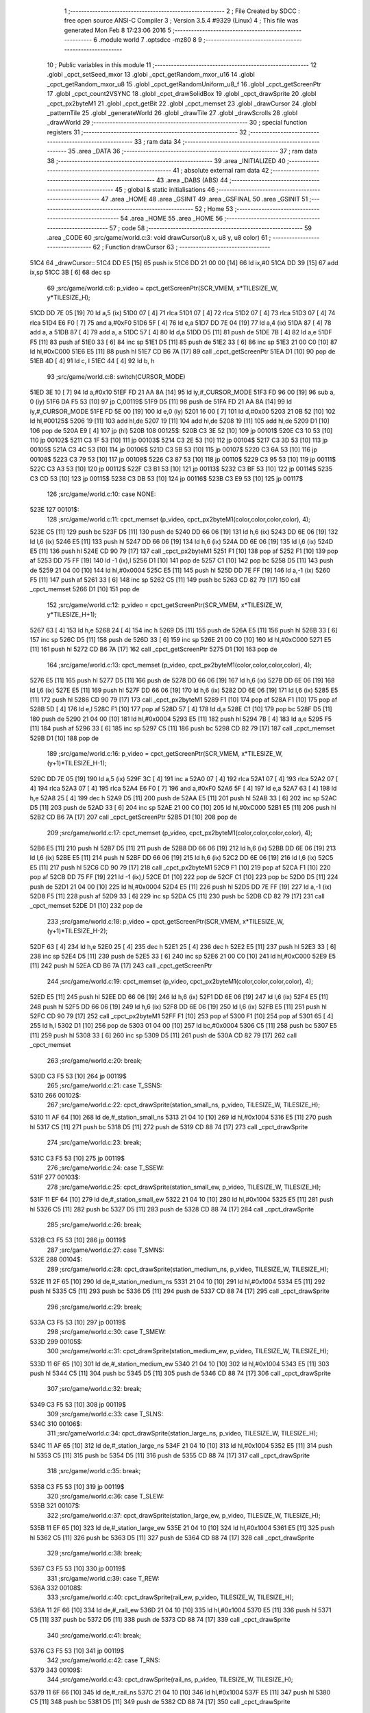                               1 ;--------------------------------------------------------
                              2 ; File Created by SDCC : free open source ANSI-C Compiler
                              3 ; Version 3.5.4 #9329 (Linux)
                              4 ; This file was generated Mon Feb  8 17:23:06 2016
                              5 ;--------------------------------------------------------
                              6 	.module world
                              7 	.optsdcc -mz80
                              8 	
                              9 ;--------------------------------------------------------
                             10 ; Public variables in this module
                             11 ;--------------------------------------------------------
                             12 	.globl _cpct_setSeed_mxor
                             13 	.globl _cpct_getRandom_mxor_u16
                             14 	.globl _cpct_getRandom_mxor_u8
                             15 	.globl _cpct_getRandomUniform_u8_f
                             16 	.globl _cpct_getScreenPtr
                             17 	.globl _cpct_count2VSYNC
                             18 	.globl _cpct_drawSolidBox
                             19 	.globl _cpct_drawSprite
                             20 	.globl _cpct_px2byteM1
                             21 	.globl _cpct_getBit
                             22 	.globl _cpct_memset
                             23 	.globl _drawCursor
                             24 	.globl _patternTile
                             25 	.globl _generateWorld
                             26 	.globl _drawTile
                             27 	.globl _drawScrolls
                             28 	.globl _drawWorld
                             29 ;--------------------------------------------------------
                             30 ; special function registers
                             31 ;--------------------------------------------------------
                             32 ;--------------------------------------------------------
                             33 ; ram data
                             34 ;--------------------------------------------------------
                             35 	.area _DATA
                             36 ;--------------------------------------------------------
                             37 ; ram data
                             38 ;--------------------------------------------------------
                             39 	.area _INITIALIZED
                             40 ;--------------------------------------------------------
                             41 ; absolute external ram data
                             42 ;--------------------------------------------------------
                             43 	.area _DABS (ABS)
                             44 ;--------------------------------------------------------
                             45 ; global & static initialisations
                             46 ;--------------------------------------------------------
                             47 	.area _HOME
                             48 	.area _GSINIT
                             49 	.area _GSFINAL
                             50 	.area _GSINIT
                             51 ;--------------------------------------------------------
                             52 ; Home
                             53 ;--------------------------------------------------------
                             54 	.area _HOME
                             55 	.area _HOME
                             56 ;--------------------------------------------------------
                             57 ; code
                             58 ;--------------------------------------------------------
                             59 	.area _CODE
                             60 ;src/game/world.c:3: void drawCursor(u8 x, u8 y, u8 color)
                             61 ;	---------------------------------
                             62 ; Function drawCursor
                             63 ; ---------------------------------
   51C4                      64 _drawCursor::
   51C4 DD E5         [15]   65 	push	ix
   51C6 DD 21 00 00   [14]   66 	ld	ix,#0
   51CA DD 39         [15]   67 	add	ix,sp
   51CC 3B            [ 6]   68 	dec	sp
                             69 ;src/game/world.c:6: p_video = cpct_getScreenPtr(SCR_VMEM, x*TILESIZE_W, y*TILESIZE_H);
   51CD DD 7E 05      [19]   70 	ld	a,5 (ix)
   51D0 07            [ 4]   71 	rlca
   51D1 07            [ 4]   72 	rlca
   51D2 07            [ 4]   73 	rlca
   51D3 07            [ 4]   74 	rlca
   51D4 E6 F0         [ 7]   75 	and	a,#0xF0
   51D6 5F            [ 4]   76 	ld	e,a
   51D7 DD 7E 04      [19]   77 	ld	a,4 (ix)
   51DA 87            [ 4]   78 	add	a, a
   51DB 87            [ 4]   79 	add	a, a
   51DC 57            [ 4]   80 	ld	d,a
   51DD D5            [11]   81 	push	de
   51DE 7B            [ 4]   82 	ld	a,e
   51DF F5            [11]   83 	push	af
   51E0 33            [ 6]   84 	inc	sp
   51E1 D5            [11]   85 	push	de
   51E2 33            [ 6]   86 	inc	sp
   51E3 21 00 C0      [10]   87 	ld	hl,#0xC000
   51E6 E5            [11]   88 	push	hl
   51E7 CD B6 7A      [17]   89 	call	_cpct_getScreenPtr
   51EA D1            [10]   90 	pop	de
   51EB 4D            [ 4]   91 	ld	c, l
   51EC 44            [ 4]   92 	ld	b, h
                             93 ;src/game/world.c:8: switch(CURSOR_MODE)
   51ED 3E 10         [ 7]   94 	ld	a,#0x10
   51EF FD 21 AA 8A   [14]   95 	ld	iy,#_CURSOR_MODE
   51F3 FD 96 00      [19]   96 	sub	a, 0 (iy)
   51F6 DA F5 53      [10]   97 	jp	C,00119$
   51F9 D5            [11]   98 	push	de
   51FA FD 21 AA 8A   [14]   99 	ld	iy,#_CURSOR_MODE
   51FE FD 5E 00      [19]  100 	ld	e,0 (iy)
   5201 16 00         [ 7]  101 	ld	d,#0x00
   5203 21 0B 52      [10]  102 	ld	hl,#00125$
   5206 19            [11]  103 	add	hl,de
   5207 19            [11]  104 	add	hl,de
   5208 19            [11]  105 	add	hl,de
   5209 D1            [10]  106 	pop	de
   520A E9            [ 4]  107 	jp	(hl)
   520B                     108 00125$:
   520B C3 3E 52      [10]  109 	jp	00101$
   520E C3 10 53      [10]  110 	jp	00102$
   5211 C3 1F 53      [10]  111 	jp	00103$
   5214 C3 2E 53      [10]  112 	jp	00104$
   5217 C3 3D 53      [10]  113 	jp	00105$
   521A C3 4C 53      [10]  114 	jp	00106$
   521D C3 5B 53      [10]  115 	jp	00107$
   5220 C3 6A 53      [10]  116 	jp	00108$
   5223 C3 79 53      [10]  117 	jp	00109$
   5226 C3 87 53      [10]  118 	jp	00110$
   5229 C3 95 53      [10]  119 	jp	00111$
   522C C3 A3 53      [10]  120 	jp	00112$
   522F C3 B1 53      [10]  121 	jp	00113$
   5232 C3 BF 53      [10]  122 	jp	00114$
   5235 C3 CD 53      [10]  123 	jp	00115$
   5238 C3 DB 53      [10]  124 	jp	00116$
   523B C3 E9 53      [10]  125 	jp	00117$
                            126 ;src/game/world.c:10: case NONE:
   523E                     127 00101$:
                            128 ;src/game/world.c:11: cpct_memset (p_video, cpct_px2byteM1(color,color,color,color), 4);
   523E C5            [11]  129 	push	bc
   523F D5            [11]  130 	push	de
   5240 DD 66 06      [19]  131 	ld	h,6 (ix)
   5243 DD 6E 06      [19]  132 	ld	l,6 (ix)
   5246 E5            [11]  133 	push	hl
   5247 DD 66 06      [19]  134 	ld	h,6 (ix)
   524A DD 6E 06      [19]  135 	ld	l,6 (ix)
   524D E5            [11]  136 	push	hl
   524E CD 90 79      [17]  137 	call	_cpct_px2byteM1
   5251 F1            [10]  138 	pop	af
   5252 F1            [10]  139 	pop	af
   5253 DD 75 FF      [19]  140 	ld	-1 (ix),l
   5256 D1            [10]  141 	pop	de
   5257 C1            [10]  142 	pop	bc
   5258 D5            [11]  143 	push	de
   5259 21 04 00      [10]  144 	ld	hl,#0x0004
   525C E5            [11]  145 	push	hl
   525D DD 7E FF      [19]  146 	ld	a,-1 (ix)
   5260 F5            [11]  147 	push	af
   5261 33            [ 6]  148 	inc	sp
   5262 C5            [11]  149 	push	bc
   5263 CD 82 79      [17]  150 	call	_cpct_memset
   5266 D1            [10]  151 	pop	de
                            152 ;src/game/world.c:12: p_video = cpct_getScreenPtr(SCR_VMEM, x*TILESIZE_W, y*TILESIZE_H+1);
   5267 63            [ 4]  153 	ld	h,e
   5268 24            [ 4]  154 	inc	h
   5269 D5            [11]  155 	push	de
   526A E5            [11]  156 	push	hl
   526B 33            [ 6]  157 	inc	sp
   526C D5            [11]  158 	push	de
   526D 33            [ 6]  159 	inc	sp
   526E 21 00 C0      [10]  160 	ld	hl,#0xC000
   5271 E5            [11]  161 	push	hl
   5272 CD B6 7A      [17]  162 	call	_cpct_getScreenPtr
   5275 D1            [10]  163 	pop	de
                            164 ;src/game/world.c:13: cpct_memset (p_video, cpct_px2byteM1(color,color,color,color), 4);
   5276 E5            [11]  165 	push	hl
   5277 D5            [11]  166 	push	de
   5278 DD 66 06      [19]  167 	ld	h,6 (ix)
   527B DD 6E 06      [19]  168 	ld	l,6 (ix)
   527E E5            [11]  169 	push	hl
   527F DD 66 06      [19]  170 	ld	h,6 (ix)
   5282 DD 6E 06      [19]  171 	ld	l,6 (ix)
   5285 E5            [11]  172 	push	hl
   5286 CD 90 79      [17]  173 	call	_cpct_px2byteM1
   5289 F1            [10]  174 	pop	af
   528A F1            [10]  175 	pop	af
   528B 5D            [ 4]  176 	ld	e,l
   528C F1            [10]  177 	pop	af
   528D 57            [ 4]  178 	ld	d,a
   528E C1            [10]  179 	pop	bc
   528F D5            [11]  180 	push	de
   5290 21 04 00      [10]  181 	ld	hl,#0x0004
   5293 E5            [11]  182 	push	hl
   5294 7B            [ 4]  183 	ld	a,e
   5295 F5            [11]  184 	push	af
   5296 33            [ 6]  185 	inc	sp
   5297 C5            [11]  186 	push	bc
   5298 CD 82 79      [17]  187 	call	_cpct_memset
   529B D1            [10]  188 	pop	de
                            189 ;src/game/world.c:16: p_video = cpct_getScreenPtr(SCR_VMEM, x*TILESIZE_W, (y+1)*TILESIZE_H-1);
   529C DD 7E 05      [19]  190 	ld	a,5 (ix)
   529F 3C            [ 4]  191 	inc	a
   52A0 07            [ 4]  192 	rlca
   52A1 07            [ 4]  193 	rlca
   52A2 07            [ 4]  194 	rlca
   52A3 07            [ 4]  195 	rlca
   52A4 E6 F0         [ 7]  196 	and	a,#0xF0
   52A6 5F            [ 4]  197 	ld	e,a
   52A7 63            [ 4]  198 	ld	h,e
   52A8 25            [ 4]  199 	dec	h
   52A9 D5            [11]  200 	push	de
   52AA E5            [11]  201 	push	hl
   52AB 33            [ 6]  202 	inc	sp
   52AC D5            [11]  203 	push	de
   52AD 33            [ 6]  204 	inc	sp
   52AE 21 00 C0      [10]  205 	ld	hl,#0xC000
   52B1 E5            [11]  206 	push	hl
   52B2 CD B6 7A      [17]  207 	call	_cpct_getScreenPtr
   52B5 D1            [10]  208 	pop	de
                            209 ;src/game/world.c:17: cpct_memset (p_video, cpct_px2byteM1(color,color,color,color), 4);
   52B6 E5            [11]  210 	push	hl
   52B7 D5            [11]  211 	push	de
   52B8 DD 66 06      [19]  212 	ld	h,6 (ix)
   52BB DD 6E 06      [19]  213 	ld	l,6 (ix)
   52BE E5            [11]  214 	push	hl
   52BF DD 66 06      [19]  215 	ld	h,6 (ix)
   52C2 DD 6E 06      [19]  216 	ld	l,6 (ix)
   52C5 E5            [11]  217 	push	hl
   52C6 CD 90 79      [17]  218 	call	_cpct_px2byteM1
   52C9 F1            [10]  219 	pop	af
   52CA F1            [10]  220 	pop	af
   52CB DD 75 FF      [19]  221 	ld	-1 (ix),l
   52CE D1            [10]  222 	pop	de
   52CF C1            [10]  223 	pop	bc
   52D0 D5            [11]  224 	push	de
   52D1 21 04 00      [10]  225 	ld	hl,#0x0004
   52D4 E5            [11]  226 	push	hl
   52D5 DD 7E FF      [19]  227 	ld	a,-1 (ix)
   52D8 F5            [11]  228 	push	af
   52D9 33            [ 6]  229 	inc	sp
   52DA C5            [11]  230 	push	bc
   52DB CD 82 79      [17]  231 	call	_cpct_memset
   52DE D1            [10]  232 	pop	de
                            233 ;src/game/world.c:18: p_video = cpct_getScreenPtr(SCR_VMEM, x*TILESIZE_W, (y+1)*TILESIZE_H-2);
   52DF 63            [ 4]  234 	ld	h,e
   52E0 25            [ 4]  235 	dec	h
   52E1 25            [ 4]  236 	dec	h
   52E2 E5            [11]  237 	push	hl
   52E3 33            [ 6]  238 	inc	sp
   52E4 D5            [11]  239 	push	de
   52E5 33            [ 6]  240 	inc	sp
   52E6 21 00 C0      [10]  241 	ld	hl,#0xC000
   52E9 E5            [11]  242 	push	hl
   52EA CD B6 7A      [17]  243 	call	_cpct_getScreenPtr
                            244 ;src/game/world.c:19: cpct_memset (p_video, cpct_px2byteM1(color,color,color,color), 4);
   52ED E5            [11]  245 	push	hl
   52EE DD 66 06      [19]  246 	ld	h,6 (ix)
   52F1 DD 6E 06      [19]  247 	ld	l,6 (ix)
   52F4 E5            [11]  248 	push	hl
   52F5 DD 66 06      [19]  249 	ld	h,6 (ix)
   52F8 DD 6E 06      [19]  250 	ld	l,6 (ix)
   52FB E5            [11]  251 	push	hl
   52FC CD 90 79      [17]  252 	call	_cpct_px2byteM1
   52FF F1            [10]  253 	pop	af
   5300 F1            [10]  254 	pop	af
   5301 65            [ 4]  255 	ld	h,l
   5302 D1            [10]  256 	pop	de
   5303 01 04 00      [10]  257 	ld	bc,#0x0004
   5306 C5            [11]  258 	push	bc
   5307 E5            [11]  259 	push	hl
   5308 33            [ 6]  260 	inc	sp
   5309 D5            [11]  261 	push	de
   530A CD 82 79      [17]  262 	call	_cpct_memset
                            263 ;src/game/world.c:20: break;
   530D C3 F5 53      [10]  264 	jp	00119$
                            265 ;src/game/world.c:21: case T_SSNS:
   5310                     266 00102$:
                            267 ;src/game/world.c:22: cpct_drawSprite(station_small_ns, p_video, TILESIZE_W, TILESIZE_H);
   5310 11 AF 64      [10]  268 	ld	de,#_station_small_ns
   5313 21 04 10      [10]  269 	ld	hl,#0x1004
   5316 E5            [11]  270 	push	hl
   5317 C5            [11]  271 	push	bc
   5318 D5            [11]  272 	push	de
   5319 CD 88 74      [17]  273 	call	_cpct_drawSprite
                            274 ;src/game/world.c:23: break;
   531C C3 F5 53      [10]  275 	jp	00119$
                            276 ;src/game/world.c:24: case T_SSEW:
   531F                     277 00103$:
                            278 ;src/game/world.c:25: cpct_drawSprite(station_small_ew, p_video, TILESIZE_W, TILESIZE_H);
   531F 11 EF 64      [10]  279 	ld	de,#_station_small_ew
   5322 21 04 10      [10]  280 	ld	hl,#0x1004
   5325 E5            [11]  281 	push	hl
   5326 C5            [11]  282 	push	bc
   5327 D5            [11]  283 	push	de
   5328 CD 88 74      [17]  284 	call	_cpct_drawSprite
                            285 ;src/game/world.c:26: break;
   532B C3 F5 53      [10]  286 	jp	00119$
                            287 ;src/game/world.c:27: case T_SMNS:
   532E                     288 00104$:
                            289 ;src/game/world.c:28: cpct_drawSprite(station_medium_ns, p_video, TILESIZE_W, TILESIZE_H);
   532E 11 2F 65      [10]  290 	ld	de,#_station_medium_ns
   5331 21 04 10      [10]  291 	ld	hl,#0x1004
   5334 E5            [11]  292 	push	hl
   5335 C5            [11]  293 	push	bc
   5336 D5            [11]  294 	push	de
   5337 CD 88 74      [17]  295 	call	_cpct_drawSprite
                            296 ;src/game/world.c:29: break;
   533A C3 F5 53      [10]  297 	jp	00119$
                            298 ;src/game/world.c:30: case T_SMEW:
   533D                     299 00105$:
                            300 ;src/game/world.c:31: cpct_drawSprite(station_medium_ew, p_video, TILESIZE_W, TILESIZE_H);
   533D 11 6F 65      [10]  301 	ld	de,#_station_medium_ew
   5340 21 04 10      [10]  302 	ld	hl,#0x1004
   5343 E5            [11]  303 	push	hl
   5344 C5            [11]  304 	push	bc
   5345 D5            [11]  305 	push	de
   5346 CD 88 74      [17]  306 	call	_cpct_drawSprite
                            307 ;src/game/world.c:32: break;
   5349 C3 F5 53      [10]  308 	jp	00119$
                            309 ;src/game/world.c:33: case T_SLNS:
   534C                     310 00106$:
                            311 ;src/game/world.c:34: cpct_drawSprite(station_large_ns, p_video, TILESIZE_W, TILESIZE_H);
   534C 11 AF 65      [10]  312 	ld	de,#_station_large_ns
   534F 21 04 10      [10]  313 	ld	hl,#0x1004
   5352 E5            [11]  314 	push	hl
   5353 C5            [11]  315 	push	bc
   5354 D5            [11]  316 	push	de
   5355 CD 88 74      [17]  317 	call	_cpct_drawSprite
                            318 ;src/game/world.c:35: break;
   5358 C3 F5 53      [10]  319 	jp	00119$
                            320 ;src/game/world.c:36: case T_SLEW:
   535B                     321 00107$:
                            322 ;src/game/world.c:37: cpct_drawSprite(station_large_ew, p_video, TILESIZE_W, TILESIZE_H);
   535B 11 EF 65      [10]  323 	ld	de,#_station_large_ew
   535E 21 04 10      [10]  324 	ld	hl,#0x1004
   5361 E5            [11]  325 	push	hl
   5362 C5            [11]  326 	push	bc
   5363 D5            [11]  327 	push	de
   5364 CD 88 74      [17]  328 	call	_cpct_drawSprite
                            329 ;src/game/world.c:38: break;
   5367 C3 F5 53      [10]  330 	jp	00119$
                            331 ;src/game/world.c:39: case T_REW:
   536A                     332 00108$:
                            333 ;src/game/world.c:40: cpct_drawSprite(rail_ew, p_video, TILESIZE_W, TILESIZE_H);	
   536A 11 2F 66      [10]  334 	ld	de,#_rail_ew
   536D 21 04 10      [10]  335 	ld	hl,#0x1004
   5370 E5            [11]  336 	push	hl
   5371 C5            [11]  337 	push	bc
   5372 D5            [11]  338 	push	de
   5373 CD 88 74      [17]  339 	call	_cpct_drawSprite
                            340 ;src/game/world.c:41: break;
   5376 C3 F5 53      [10]  341 	jp	00119$
                            342 ;src/game/world.c:42: case T_RNS:
   5379                     343 00109$:
                            344 ;src/game/world.c:43: cpct_drawSprite(rail_ns, p_video, TILESIZE_W, TILESIZE_H);	
   5379 11 6F 66      [10]  345 	ld	de,#_rail_ns
   537C 21 04 10      [10]  346 	ld	hl,#0x1004
   537F E5            [11]  347 	push	hl
   5380 C5            [11]  348 	push	bc
   5381 D5            [11]  349 	push	de
   5382 CD 88 74      [17]  350 	call	_cpct_drawSprite
                            351 ;src/game/world.c:44: break;
   5385 18 6E         [12]  352 	jr	00119$
                            353 ;src/game/world.c:45: case T_REN:
   5387                     354 00110$:
                            355 ;src/game/world.c:46: cpct_drawSprite(rail_en, p_video, TILESIZE_W, TILESIZE_H);	
   5387 11 AF 66      [10]  356 	ld	de,#_rail_en
   538A 21 04 10      [10]  357 	ld	hl,#0x1004
   538D E5            [11]  358 	push	hl
   538E C5            [11]  359 	push	bc
   538F D5            [11]  360 	push	de
   5390 CD 88 74      [17]  361 	call	_cpct_drawSprite
                            362 ;src/game/world.c:47: break;
   5393 18 60         [12]  363 	jr	00119$
                            364 ;src/game/world.c:48: case T_RES:
   5395                     365 00111$:
                            366 ;src/game/world.c:49: cpct_drawSprite(rail_es, p_video, TILESIZE_W, TILESIZE_H);	
   5395 11 EF 66      [10]  367 	ld	de,#_rail_es
   5398 21 04 10      [10]  368 	ld	hl,#0x1004
   539B E5            [11]  369 	push	hl
   539C C5            [11]  370 	push	bc
   539D D5            [11]  371 	push	de
   539E CD 88 74      [17]  372 	call	_cpct_drawSprite
                            373 ;src/game/world.c:50: break;
   53A1 18 52         [12]  374 	jr	00119$
                            375 ;src/game/world.c:51: case T_RWN:
   53A3                     376 00112$:
                            377 ;src/game/world.c:52: cpct_drawSprite(rail_wn, p_video, TILESIZE_W, TILESIZE_H);	
   53A3 11 2F 67      [10]  378 	ld	de,#_rail_wn
   53A6 21 04 10      [10]  379 	ld	hl,#0x1004
   53A9 E5            [11]  380 	push	hl
   53AA C5            [11]  381 	push	bc
   53AB D5            [11]  382 	push	de
   53AC CD 88 74      [17]  383 	call	_cpct_drawSprite
                            384 ;src/game/world.c:53: break;
   53AF 18 44         [12]  385 	jr	00119$
                            386 ;src/game/world.c:54: case T_RWS:
   53B1                     387 00113$:
                            388 ;src/game/world.c:55: cpct_drawSprite(rail_ws, p_video, TILESIZE_W, TILESIZE_H);	
   53B1 11 6F 67      [10]  389 	ld	de,#_rail_ws
   53B4 21 04 10      [10]  390 	ld	hl,#0x1004
   53B7 E5            [11]  391 	push	hl
   53B8 C5            [11]  392 	push	bc
   53B9 D5            [11]  393 	push	de
   53BA CD 88 74      [17]  394 	call	_cpct_drawSprite
                            395 ;src/game/world.c:56: break;
   53BD 18 36         [12]  396 	jr	00119$
                            397 ;src/game/world.c:57: case T_REWN:
   53BF                     398 00114$:
                            399 ;src/game/world.c:58: cpct_drawSprite(rail_ew_n, p_video, TILESIZE_W, TILESIZE_H);	
   53BF 11 AF 67      [10]  400 	ld	de,#_rail_ew_n
   53C2 21 04 10      [10]  401 	ld	hl,#0x1004
   53C5 E5            [11]  402 	push	hl
   53C6 C5            [11]  403 	push	bc
   53C7 D5            [11]  404 	push	de
   53C8 CD 88 74      [17]  405 	call	_cpct_drawSprite
                            406 ;src/game/world.c:59: break;
   53CB 18 28         [12]  407 	jr	00119$
                            408 ;src/game/world.c:60: case T_REWS:
   53CD                     409 00115$:
                            410 ;src/game/world.c:61: cpct_drawSprite(rail_ew_s, p_video, TILESIZE_W, TILESIZE_H);	
   53CD 11 EF 67      [10]  411 	ld	de,#_rail_ew_s
   53D0 21 04 10      [10]  412 	ld	hl,#0x1004
   53D3 E5            [11]  413 	push	hl
   53D4 C5            [11]  414 	push	bc
   53D5 D5            [11]  415 	push	de
   53D6 CD 88 74      [17]  416 	call	_cpct_drawSprite
                            417 ;src/game/world.c:62: break;
   53D9 18 1A         [12]  418 	jr	00119$
                            419 ;src/game/world.c:63: case T_RNSE:
   53DB                     420 00116$:
                            421 ;src/game/world.c:64: cpct_drawSprite(rail_ns_e, p_video, TILESIZE_W, TILESIZE_H);	
   53DB 11 6F 68      [10]  422 	ld	de,#_rail_ns_e
   53DE 21 04 10      [10]  423 	ld	hl,#0x1004
   53E1 E5            [11]  424 	push	hl
   53E2 C5            [11]  425 	push	bc
   53E3 D5            [11]  426 	push	de
   53E4 CD 88 74      [17]  427 	call	_cpct_drawSprite
                            428 ;src/game/world.c:65: break;
   53E7 18 0C         [12]  429 	jr	00119$
                            430 ;src/game/world.c:66: case T_RNSW:
   53E9                     431 00117$:
                            432 ;src/game/world.c:67: cpct_drawSprite(rail_ns_w, p_video, TILESIZE_W, TILESIZE_H);
   53E9 11 2F 68      [10]  433 	ld	de,#_rail_ns_w
   53EC 21 04 10      [10]  434 	ld	hl,#0x1004
   53EF E5            [11]  435 	push	hl
   53F0 C5            [11]  436 	push	bc
   53F1 D5            [11]  437 	push	de
   53F2 CD 88 74      [17]  438 	call	_cpct_drawSprite
                            439 ;src/game/world.c:69: }
   53F5                     440 00119$:
   53F5 33            [ 6]  441 	inc	sp
   53F6 DD E1         [14]  442 	pop	ix
   53F8 C9            [10]  443 	ret
                            444 ;src/game/world.c:72: void patternTile(u8 tileType, int index, u8 nBitsX, u8 nBitsY, u8 *pattern)
                            445 ;	---------------------------------
                            446 ; Function patternTile
                            447 ; ---------------------------------
   53F9                     448 _patternTile::
   53F9 DD E5         [15]  449 	push	ix
   53FB DD 21 00 00   [14]  450 	ld	ix,#0
   53FF DD 39         [15]  451 	add	ix,sp
   5401 21 F5 FF      [10]  452 	ld	hl,#-11
   5404 39            [11]  453 	add	hl,sp
   5405 F9            [ 6]  454 	ld	sp,hl
                            455 ;src/game/world.c:77: for(iy=0; iy<nBitsY; iy++)
   5406 DD 7E 04      [19]  456 	ld	a,4 (ix)
   5409 D6 08         [ 7]  457 	sub	a, #0x08
   540B 20 04         [12]  458 	jr	NZ,00153$
   540D 3E 01         [ 7]  459 	ld	a,#0x01
   540F 18 01         [12]  460 	jr	00154$
   5411                     461 00153$:
   5411 AF            [ 4]  462 	xor	a,a
   5412                     463 00154$:
   5412 DD 77 FF      [19]  464 	ld	-1 (ix),a
   5415 DD 7E 04      [19]  465 	ld	a,4 (ix)
   5418 D6 02         [ 7]  466 	sub	a, #0x02
   541A 20 04         [12]  467 	jr	NZ,00155$
   541C 3E 01         [ 7]  468 	ld	a,#0x01
   541E 18 01         [12]  469 	jr	00156$
   5420                     470 00155$:
   5420 AF            [ 4]  471 	xor	a,a
   5421                     472 00156$:
   5421 DD 77 FC      [19]  473 	ld	-4 (ix),a
   5424 DD 36 F5 00   [19]  474 	ld	-11 (ix),#0x00
   5428 11 00 00      [10]  475 	ld	de,#0x0000
   542B                     476 00115$:
   542B DD 7E F5      [19]  477 	ld	a,-11 (ix)
   542E DD 96 08      [19]  478 	sub	a, 8 (ix)
   5431 D2 F1 54      [10]  479 	jp	NC,00117$
                            480 ;src/game/world.c:79: for(ix=0; ix<nBitsX; ix++)
   5434 DD 7E 05      [19]  481 	ld	a,5 (ix)
   5437 83            [ 4]  482 	add	a, e
   5438 DD 77 FD      [19]  483 	ld	-3 (ix),a
   543B DD 7E 06      [19]  484 	ld	a,6 (ix)
   543E 8A            [ 4]  485 	adc	a, d
   543F DD 77 FE      [19]  486 	ld	-2 (ix),a
   5442 D5            [11]  487 	push	de
   5443 DD 5E 07      [19]  488 	ld	e,7 (ix)
   5446 DD 66 F5      [19]  489 	ld	h,-11 (ix)
   5449 2E 00         [ 7]  490 	ld	l, #0x00
   544B 55            [ 4]  491 	ld	d, l
   544C 06 08         [ 7]  492 	ld	b, #0x08
   544E                     493 00157$:
   544E 29            [11]  494 	add	hl,hl
   544F 30 01         [12]  495 	jr	NC,00158$
   5451 19            [11]  496 	add	hl,de
   5452                     497 00158$:
   5452 10 FA         [13]  498 	djnz	00157$
   5454 D1            [10]  499 	pop	de
   5455 DD 75 FA      [19]  500 	ld	-6 (ix),l
   5458 DD 74 FB      [19]  501 	ld	-5 (ix),h
   545B DD 36 F6 00   [19]  502 	ld	-10 (ix),#0x00
   545F                     503 00112$:
   545F DD 7E F6      [19]  504 	ld	a,-10 (ix)
   5462 DD 96 07      [19]  505 	sub	a, 7 (ix)
   5465 D2 E6 54      [10]  506 	jp	NC,00116$
                            507 ;src/game/world.c:81: if(cpct_getBit (pattern, iy*nBitsX+ix)!=0 && index+iy*WIDTH+ix < WIDTH*HEIGHT)
   5468 DD 7E F6      [19]  508 	ld	a,-10 (ix)
   546B DD 77 F7      [19]  509 	ld	-9 (ix),a
   546E DD 36 F8 00   [19]  510 	ld	-8 (ix),#0x00
   5472 DD 7E FA      [19]  511 	ld	a,-6 (ix)
   5475 DD 86 F7      [19]  512 	add	a, -9 (ix)
   5478 6F            [ 4]  513 	ld	l,a
   5479 DD 7E FB      [19]  514 	ld	a,-5 (ix)
   547C DD 8E F8      [19]  515 	adc	a, -8 (ix)
   547F 67            [ 4]  516 	ld	h,a
   5480 DD 4E 09      [19]  517 	ld	c,9 (ix)
   5483 DD 46 0A      [19]  518 	ld	b,10 (ix)
   5486 D5            [11]  519 	push	de
   5487 E5            [11]  520 	push	hl
   5488 C5            [11]  521 	push	bc
   5489 CD 48 74      [17]  522 	call	_cpct_getBit
   548C DD 75 F9      [19]  523 	ld	-7 (ix),l
   548F D1            [10]  524 	pop	de
   5490 DD 7E F9      [19]  525 	ld	a,-7 (ix)
   5493 B7            [ 4]  526 	or	a, a
   5494 28 4A         [12]  527 	jr	Z,00113$
   5496 DD 7E FD      [19]  528 	ld	a,-3 (ix)
   5499 DD 86 F7      [19]  529 	add	a, -9 (ix)
   549C 4F            [ 4]  530 	ld	c,a
   549D DD 7E FE      [19]  531 	ld	a,-2 (ix)
   54A0 DD 8E F8      [19]  532 	adc	a, -8 (ix)
   54A3 47            [ 4]  533 	ld	b,a
   54A4 EE 80         [ 7]  534 	xor	a, #0x80
   54A6 D6 8F         [ 7]  535 	sub	a, #0x8F
   54A8 30 36         [12]  536 	jr	NC,00113$
                            537 ;src/game/world.c:84: p_world[index+iy*WIDTH+ix] = tileType;
   54AA 21 A6 7B      [10]  538 	ld	hl,#_p_world
   54AD 09            [11]  539 	add	hl,bc
   54AE 4D            [ 4]  540 	ld	c,l
   54AF 44            [ 4]  541 	ld	b,h
                            542 ;src/game/world.c:83: if(tileType == FOREST)
   54B0 DD 7E FF      [19]  543 	ld	a,-1 (ix)
   54B3 B7            [ 4]  544 	or	a, a
   54B4 28 06         [12]  545 	jr	Z,00104$
                            546 ;src/game/world.c:84: p_world[index+iy*WIDTH+ix] = tileType;
   54B6 DD 7E 04      [19]  547 	ld	a,4 (ix)
   54B9 02            [ 7]  548 	ld	(bc),a
   54BA 18 24         [12]  549 	jr	00113$
   54BC                     550 00104$:
                            551 ;src/game/world.c:85: else if(tileType==DWELLINGS1)
   54BC DD 7E FC      [19]  552 	ld	a,-4 (ix)
   54BF B7            [ 4]  553 	or	a, a
   54C0 28 1E         [12]  554 	jr	Z,00113$
                            555 ;src/game/world.c:86: p_world[index+iy*WIDTH+ix] = (u8)cpct_getRandomUniform_u8_f(cpct_count2VSYNC ()%256)%3+2;
   54C2 C5            [11]  556 	push	bc
   54C3 D5            [11]  557 	push	de
   54C4 CD AF 75      [17]  558 	call	_cpct_count2VSYNC
   54C7 CD EC 79      [17]  559 	call	_cpct_getRandomUniform_u8_f
   54CA DD 75 F9      [19]  560 	ld	-7 (ix),l
   54CD 3E 03         [ 7]  561 	ld	a,#0x03
   54CF F5            [11]  562 	push	af
   54D0 33            [ 6]  563 	inc	sp
   54D1 DD 7E F9      [19]  564 	ld	a,-7 (ix)
   54D4 F5            [11]  565 	push	af
   54D5 33            [ 6]  566 	inc	sp
   54D6 CD 2D 75      [17]  567 	call	__moduchar
   54D9 F1            [10]  568 	pop	af
   54DA 7D            [ 4]  569 	ld	a,l
   54DB D1            [10]  570 	pop	de
   54DC C1            [10]  571 	pop	bc
   54DD C6 02         [ 7]  572 	add	a, #0x02
   54DF 02            [ 7]  573 	ld	(bc),a
   54E0                     574 00113$:
                            575 ;src/game/world.c:79: for(ix=0; ix<nBitsX; ix++)
   54E0 DD 34 F6      [23]  576 	inc	-10 (ix)
   54E3 C3 5F 54      [10]  577 	jp	00112$
   54E6                     578 00116$:
                            579 ;src/game/world.c:77: for(iy=0; iy<nBitsY; iy++)
   54E6 21 50 00      [10]  580 	ld	hl,#0x0050
   54E9 19            [11]  581 	add	hl,de
   54EA EB            [ 4]  582 	ex	de,hl
   54EB DD 34 F5      [23]  583 	inc	-11 (ix)
   54EE C3 2B 54      [10]  584 	jp	00115$
   54F1                     585 00117$:
   54F1 DD F9         [10]  586 	ld	sp, ix
   54F3 DD E1         [14]  587 	pop	ix
   54F5 C9            [10]  588 	ret
                            589 ;src/game/world.c:93: void generateWorld()
                            590 ;	---------------------------------
                            591 ; Function generateWorld
                            592 ; ---------------------------------
   54F6                     593 _generateWorld::
   54F6 DD E5         [15]  594 	push	ix
   54F8 DD 21 00 00   [14]  595 	ld	ix,#0
   54FC DD 39         [15]  596 	add	ix,sp
   54FE 21 E5 FF      [10]  597 	ld	hl,#-27
   5501 39            [11]  598 	add	hl,sp
   5502 F9            [ 6]  599 	ld	sp,hl
                            600 ;src/game/world.c:100: CURSOR_MODE = NONE;
   5503 FD 21 AA 8A   [14]  601 	ld	iy,#_CURSOR_MODE
   5507 FD 36 00 00   [19]  602 	ld	0 (iy),#0x00
                            603 ;src/game/world.c:103: cpct_srand((u32)cpct_count2VSYNC());
   550B CD AF 75      [17]  604 	call	_cpct_count2VSYNC
   550E 11 00 00      [10]  605 	ld	de,#0x0000
   5511 CD 0B 77      [17]  606 	call	_cpct_setSeed_mxor
                            607 ;src/game/world.c:107: for(iy=0; iy<HEIGHT*WIDTH;iy++)
   5514 11 00 00      [10]  608 	ld	de,#0x0000
   5517                     609 00119$:
                            610 ;src/game/world.c:109: p_world[iy] = cpct_rand()%2;
   5517 21 A6 7B      [10]  611 	ld	hl,#_p_world
   551A 19            [11]  612 	add	hl,de
   551B E5            [11]  613 	push	hl
   551C D5            [11]  614 	push	de
   551D CD C8 79      [17]  615 	call	_cpct_getRandom_mxor_u8
   5520 7D            [ 4]  616 	ld	a,l
   5521 D1            [10]  617 	pop	de
   5522 E1            [10]  618 	pop	hl
   5523 E6 01         [ 7]  619 	and	a, #0x01
   5525 77            [ 7]  620 	ld	(hl),a
                            621 ;src/game/world.c:107: for(iy=0; iy<HEIGHT*WIDTH;iy++)
   5526 13            [ 6]  622 	inc	de
   5527 7A            [ 4]  623 	ld	a,d
   5528 EE 80         [ 7]  624 	xor	a, #0x80
   552A D6 8F         [ 7]  625 	sub	a, #0x8F
   552C 38 E9         [12]  626 	jr	C,00119$
                            627 ;src/game/world.c:113: for(ix=0; ix<NBFOREST; ix++)
   552E 21 00 00      [10]  628 	ld	hl,#0x0000
   5531 39            [11]  629 	add	hl,sp
   5532 DD 75 F5      [19]  630 	ld	-11 (ix),l
   5535 DD 74 F6      [19]  631 	ld	-10 (ix),h
   5538 01 00 00      [10]  632 	ld	bc,#0x0000
   553B                     633 00121$:
                            634 ;src/game/world.c:115: iy = cpct_rand16()%(WIDTH*HEIGHT);
   553B C5            [11]  635 	push	bc
   553C CD C8 78      [17]  636 	call	_cpct_getRandom_mxor_u16
   553F 11 00 0F      [10]  637 	ld	de,#0x0F00
   5542 D5            [11]  638 	push	de
   5543 E5            [11]  639 	push	hl
   5544 CD 39 75      [17]  640 	call	__moduint
   5547 F1            [10]  641 	pop	af
   5548 F1            [10]  642 	pop	af
   5549 C1            [10]  643 	pop	bc
   554A DD 75 FB      [19]  644 	ld	-5 (ix),l
   554D DD 74 FC      [19]  645 	ld	-4 (ix),h
                            646 ;src/game/world.c:117: switch(cpct_rand()%4)
   5550 C5            [11]  647 	push	bc
   5551 CD C8 79      [17]  648 	call	_cpct_getRandom_mxor_u8
   5554 7D            [ 4]  649 	ld	a,l
   5555 C1            [10]  650 	pop	bc
   5556 E6 03         [ 7]  651 	and	a, #0x03
   5558 DD 77 FD      [19]  652 	ld	-3 (ix),a
   555B 3E 03         [ 7]  653 	ld	a,#0x03
   555D DD 96 FD      [19]  654 	sub	a, -3 (ix)
   5560 DA C4 56      [10]  655 	jp	C,00106$
                            656 ;src/game/world.c:121: p_forest[1] = 0b11000111;
   5563 E5            [11]  657 	push	hl
   5564 DD 6E F5      [19]  658 	ld	l,-11 (ix)
   5567 DD 66 F6      [19]  659 	ld	h,-10 (ix)
   556A 23            [ 6]  660 	inc	hl
   556B E5            [11]  661 	push	hl
   556C FD E1         [14]  662 	pop	iy
   556E E1            [10]  663 	pop	hl
                            664 ;src/game/world.c:122: p_forest[2] = 0b11011110;
   556F DD 5E F5      [19]  665 	ld	e,-11 (ix)
   5572 DD 56 F6      [19]  666 	ld	d,-10 (ix)
   5575 13            [ 6]  667 	inc	de
   5576 13            [ 6]  668 	inc	de
                            669 ;src/game/world.c:123: p_forest[3] = 0b01111110;
   5577 DD 7E F5      [19]  670 	ld	a,-11 (ix)
   557A C6 03         [ 7]  671 	add	a, #0x03
   557C DD 77 F3      [19]  672 	ld	-13 (ix),a
   557F DD 7E F6      [19]  673 	ld	a,-10 (ix)
   5582 CE 00         [ 7]  674 	adc	a, #0x00
   5584 DD 77 F4      [19]  675 	ld	-12 (ix),a
                            676 ;src/game/world.c:124: p_forest[4] = 0b11111110; 
   5587 DD 7E F5      [19]  677 	ld	a,-11 (ix)
   558A C6 04         [ 7]  678 	add	a, #0x04
   558C DD 77 F9      [19]  679 	ld	-7 (ix),a
   558F DD 7E F6      [19]  680 	ld	a,-10 (ix)
   5592 CE 00         [ 7]  681 	adc	a, #0x00
   5594 DD 77 FA      [19]  682 	ld	-6 (ix),a
                            683 ;src/game/world.c:125: p_forest[5] = 0b01111111;
   5597 DD 7E F5      [19]  684 	ld	a,-11 (ix)
   559A C6 05         [ 7]  685 	add	a, #0x05
   559C DD 77 F7      [19]  686 	ld	-9 (ix),a
   559F DD 7E F6      [19]  687 	ld	a,-10 (ix)
   55A2 CE 00         [ 7]  688 	adc	a, #0x00
   55A4 DD 77 F8      [19]  689 	ld	-8 (ix),a
                            690 ;src/game/world.c:126: p_forest[6] = 0b11101111;
   55A7 DD 7E F5      [19]  691 	ld	a,-11 (ix)
   55AA C6 06         [ 7]  692 	add	a, #0x06
   55AC DD 77 F1      [19]  693 	ld	-15 (ix),a
   55AF DD 7E F6      [19]  694 	ld	a,-10 (ix)
   55B2 CE 00         [ 7]  695 	adc	a, #0x00
   55B4 DD 77 F2      [19]  696 	ld	-14 (ix),a
                            697 ;src/game/world.c:127: p_forest[7] = 0b11001111;
   55B7 DD 7E F5      [19]  698 	ld	a,-11 (ix)
   55BA C6 07         [ 7]  699 	add	a, #0x07
   55BC DD 77 FE      [19]  700 	ld	-2 (ix),a
   55BF DD 7E F6      [19]  701 	ld	a,-10 (ix)
   55C2 CE 00         [ 7]  702 	adc	a, #0x00
   55C4 DD 77 FF      [19]  703 	ld	-1 (ix),a
                            704 ;src/game/world.c:117: switch(cpct_rand()%4)
   55C7 D5            [11]  705 	push	de
   55C8 DD 5E FD      [19]  706 	ld	e,-3 (ix)
   55CB 16 00         [ 7]  707 	ld	d,#0x00
   55CD 21 D5 55      [10]  708 	ld	hl,#00195$
   55D0 19            [11]  709 	add	hl,de
   55D1 19            [11]  710 	add	hl,de
   55D2 19            [11]  711 	add	hl,de
   55D3 D1            [10]  712 	pop	de
   55D4 E9            [ 4]  713 	jp	(hl)
   55D5                     714 00195$:
   55D5 C3 E1 55      [10]  715 	jp	00102$
   55D8 C3 1B 56      [10]  716 	jp	00103$
   55DB C3 54 56      [10]  717 	jp	00104$
   55DE C3 8D 56      [10]  718 	jp	00105$
                            719 ;src/game/world.c:119: case 0:
   55E1                     720 00102$:
                            721 ;src/game/world.c:120: p_forest[0] = 0b10000100;
   55E1 DD 6E F5      [19]  722 	ld	l,-11 (ix)
   55E4 DD 66 F6      [19]  723 	ld	h,-10 (ix)
   55E7 36 84         [10]  724 	ld	(hl),#0x84
                            725 ;src/game/world.c:121: p_forest[1] = 0b11000111;
   55E9 FD 36 00 C7   [19]  726 	ld	0 (iy), #0xC7
                            727 ;src/game/world.c:122: p_forest[2] = 0b11011110;
   55ED 3E DE         [ 7]  728 	ld	a,#0xDE
   55EF 12            [ 7]  729 	ld	(de),a
                            730 ;src/game/world.c:123: p_forest[3] = 0b01111110;
   55F0 DD 6E F3      [19]  731 	ld	l,-13 (ix)
   55F3 DD 66 F4      [19]  732 	ld	h,-12 (ix)
   55F6 36 7E         [10]  733 	ld	(hl),#0x7E
                            734 ;src/game/world.c:124: p_forest[4] = 0b11111110; 
   55F8 DD 6E F9      [19]  735 	ld	l,-7 (ix)
   55FB DD 66 FA      [19]  736 	ld	h,-6 (ix)
   55FE 36 FE         [10]  737 	ld	(hl),#0xFE
                            738 ;src/game/world.c:125: p_forest[5] = 0b01111111;
   5600 DD 6E F7      [19]  739 	ld	l,-9 (ix)
   5603 DD 66 F8      [19]  740 	ld	h,-8 (ix)
   5606 36 7F         [10]  741 	ld	(hl),#0x7F
                            742 ;src/game/world.c:126: p_forest[6] = 0b11101111;
   5608 DD 6E F1      [19]  743 	ld	l,-15 (ix)
   560B DD 66 F2      [19]  744 	ld	h,-14 (ix)
   560E 36 EF         [10]  745 	ld	(hl),#0xEF
                            746 ;src/game/world.c:127: p_forest[7] = 0b11001111;
   5610 DD 6E FE      [19]  747 	ld	l,-2 (ix)
   5613 DD 66 FF      [19]  748 	ld	h,-1 (ix)
   5616 36 CF         [10]  749 	ld	(hl),#0xCF
                            750 ;src/game/world.c:128: break;
   5618 C3 C4 56      [10]  751 	jp	00106$
                            752 ;src/game/world.c:129: case 1:
   561B                     753 00103$:
                            754 ;src/game/world.c:130: p_forest[0] = 0b00001100;
   561B DD 6E F5      [19]  755 	ld	l,-11 (ix)
   561E DD 66 F6      [19]  756 	ld	h,-10 (ix)
   5621 36 0C         [10]  757 	ld	(hl),#0x0C
                            758 ;src/game/world.c:131: p_forest[1] = 0b11111000;
   5623 FD 36 00 F8   [19]  759 	ld	0 (iy), #0xF8
                            760 ;src/game/world.c:132: p_forest[2] = 0b00111111;
   5627 3E 3F         [ 7]  761 	ld	a,#0x3F
   5629 12            [ 7]  762 	ld	(de),a
                            763 ;src/game/world.c:133: p_forest[3] = 0b01111110;
   562A DD 6E F3      [19]  764 	ld	l,-13 (ix)
   562D DD 66 F4      [19]  765 	ld	h,-12 (ix)
   5630 36 7E         [10]  766 	ld	(hl),#0x7E
                            767 ;src/game/world.c:134: p_forest[4] = 0b11111110; 
   5632 DD 6E F9      [19]  768 	ld	l,-7 (ix)
   5635 DD 66 FA      [19]  769 	ld	h,-6 (ix)
   5638 36 FE         [10]  770 	ld	(hl),#0xFE
                            771 ;src/game/world.c:135: p_forest[5] = 0b01011111;
   563A DD 6E F7      [19]  772 	ld	l,-9 (ix)
   563D DD 66 F8      [19]  773 	ld	h,-8 (ix)
   5640 36 5F         [10]  774 	ld	(hl),#0x5F
                            775 ;src/game/world.c:136: p_forest[6] = 0b11001111;
   5642 DD 6E F1      [19]  776 	ld	l,-15 (ix)
   5645 DD 66 F2      [19]  777 	ld	h,-14 (ix)
   5648 36 CF         [10]  778 	ld	(hl),#0xCF
                            779 ;src/game/world.c:137: p_forest[7] = 0b10001100;
   564A DD 6E FE      [19]  780 	ld	l,-2 (ix)
   564D DD 66 FF      [19]  781 	ld	h,-1 (ix)
   5650 36 8C         [10]  782 	ld	(hl),#0x8C
                            783 ;src/game/world.c:138: break;
   5652 18 70         [12]  784 	jr	00106$
                            785 ;src/game/world.c:139: case 2:
   5654                     786 00104$:
                            787 ;src/game/world.c:140: p_forest[0] = 0b00110000;
   5654 DD 6E F5      [19]  788 	ld	l,-11 (ix)
   5657 DD 66 F6      [19]  789 	ld	h,-10 (ix)
   565A 36 30         [10]  790 	ld	(hl),#0x30
                            791 ;src/game/world.c:141: p_forest[1] = 0b11110100;
   565C FD 36 00 F4   [19]  792 	ld	0 (iy), #0xF4
                            793 ;src/game/world.c:142: p_forest[2] = 0b11111111;
   5660 3E FF         [ 7]  794 	ld	a,#0xFF
   5662 12            [ 7]  795 	ld	(de),a
                            796 ;src/game/world.c:143: p_forest[3] = 0b11111111;
   5663 DD 6E F3      [19]  797 	ld	l,-13 (ix)
   5666 DD 66 F4      [19]  798 	ld	h,-12 (ix)
   5669 36 FF         [10]  799 	ld	(hl),#0xFF
                            800 ;src/game/world.c:144: p_forest[4] = 0b01111100;
   566B DD 6E F9      [19]  801 	ld	l,-7 (ix)
   566E DD 66 FA      [19]  802 	ld	h,-6 (ix)
   5671 36 7C         [10]  803 	ld	(hl),#0x7C
                            804 ;src/game/world.c:145: p_forest[5] = 0b01111110;
   5673 DD 6E F7      [19]  805 	ld	l,-9 (ix)
   5676 DD 66 F8      [19]  806 	ld	h,-8 (ix)
   5679 36 7E         [10]  807 	ld	(hl),#0x7E
                            808 ;src/game/world.c:146: p_forest[6] = 0b00111110;
   567B DD 6E F1      [19]  809 	ld	l,-15 (ix)
   567E DD 66 F2      [19]  810 	ld	h,-14 (ix)
   5681 36 3E         [10]  811 	ld	(hl),#0x3E
                            812 ;src/game/world.c:147: p_forest[7] = 0b00011000;
   5683 DD 6E FE      [19]  813 	ld	l,-2 (ix)
   5686 DD 66 FF      [19]  814 	ld	h,-1 (ix)
   5689 36 18         [10]  815 	ld	(hl),#0x18
                            816 ;src/game/world.c:148: break;
   568B 18 37         [12]  817 	jr	00106$
                            818 ;src/game/world.c:149: case 3:
   568D                     819 00105$:
                            820 ;src/game/world.c:150: p_forest[0] = 0b11000000; 
   568D DD 6E F5      [19]  821 	ld	l,-11 (ix)
   5690 DD 66 F6      [19]  822 	ld	h,-10 (ix)
   5693 36 C0         [10]  823 	ld	(hl),#0xC0
                            824 ;src/game/world.c:151: p_forest[1] = 0b11100111;
   5695 FD 36 00 E7   [19]  825 	ld	0 (iy), #0xE7
                            826 ;src/game/world.c:152: p_forest[2] = 0b01111110;
   5699 3E 7E         [ 7]  827 	ld	a,#0x7E
   569B 12            [ 7]  828 	ld	(de),a
                            829 ;src/game/world.c:153: p_forest[3] = 0b01111110;
   569C DD 6E F3      [19]  830 	ld	l,-13 (ix)
   569F DD 66 F4      [19]  831 	ld	h,-12 (ix)
   56A2 36 7E         [10]  832 	ld	(hl),#0x7E
                            833 ;src/game/world.c:154: p_forest[4] = 0b11111110;
   56A4 DD 6E F9      [19]  834 	ld	l,-7 (ix)
   56A7 DD 66 FA      [19]  835 	ld	h,-6 (ix)
   56AA 36 FE         [10]  836 	ld	(hl),#0xFE
                            837 ;src/game/world.c:155: p_forest[5] = 0b11111100;
   56AC DD 6E F7      [19]  838 	ld	l,-9 (ix)
   56AF DD 66 F8      [19]  839 	ld	h,-8 (ix)
   56B2 36 FC         [10]  840 	ld	(hl),#0xFC
                            841 ;src/game/world.c:156: p_forest[6] = 0b01111000;
   56B4 DD 6E F1      [19]  842 	ld	l,-15 (ix)
   56B7 DD 66 F2      [19]  843 	ld	h,-14 (ix)
   56BA 36 78         [10]  844 	ld	(hl),#0x78
                            845 ;src/game/world.c:157: p_forest[7] = 0b00110000;
   56BC DD 6E FE      [19]  846 	ld	l,-2 (ix)
   56BF DD 66 FF      [19]  847 	ld	h,-1 (ix)
   56C2 36 30         [10]  848 	ld	(hl),#0x30
                            849 ;src/game/world.c:159: }
   56C4                     850 00106$:
                            851 ;src/game/world.c:160: patternTile(FOREST, iy, 8, 8, p_forest);
   56C4 DD 6E F5      [19]  852 	ld	l,-11 (ix)
   56C7 DD 66 F6      [19]  853 	ld	h,-10 (ix)
   56CA C5            [11]  854 	push	bc
   56CB E5            [11]  855 	push	hl
   56CC 21 08 08      [10]  856 	ld	hl,#0x0808
   56CF E5            [11]  857 	push	hl
   56D0 DD 6E FB      [19]  858 	ld	l,-5 (ix)
   56D3 DD 66 FC      [19]  859 	ld	h,-4 (ix)
   56D6 E5            [11]  860 	push	hl
   56D7 3E 08         [ 7]  861 	ld	a,#0x08
   56D9 F5            [11]  862 	push	af
   56DA 33            [ 6]  863 	inc	sp
   56DB CD F9 53      [17]  864 	call	_patternTile
   56DE 21 07 00      [10]  865 	ld	hl,#7
   56E1 39            [11]  866 	add	hl,sp
   56E2 F9            [ 6]  867 	ld	sp,hl
   56E3 C1            [10]  868 	pop	bc
                            869 ;src/game/world.c:113: for(ix=0; ix<NBFOREST; ix++)
   56E4 03            [ 6]  870 	inc	bc
   56E5 79            [ 4]  871 	ld	a,c
   56E6 D6 32         [ 7]  872 	sub	a, #0x32
   56E8 78            [ 4]  873 	ld	a,b
   56E9 17            [ 4]  874 	rla
   56EA 3F            [ 4]  875 	ccf
   56EB 1F            [ 4]  876 	rra
   56EC DE 80         [ 7]  877 	sbc	a, #0x80
   56EE DA 3B 55      [10]  878 	jp	C,00121$
                            879 ;src/game/world.c:166: for(ix=0; ix<NBFARM; ix++)
   56F1 11 3C 00      [10]  880 	ld	de,#0x003C
   56F4                     881 00125$:
                            882 ;src/game/world.c:168: iy = cpct_rand16()%(WIDTH*HEIGHT);
   56F4 D5            [11]  883 	push	de
   56F5 CD C8 78      [17]  884 	call	_cpct_getRandom_mxor_u16
   56F8 D1            [10]  885 	pop	de
   56F9 D5            [11]  886 	push	de
   56FA 01 00 0F      [10]  887 	ld	bc,#0x0F00
   56FD C5            [11]  888 	push	bc
   56FE E5            [11]  889 	push	hl
   56FF CD 39 75      [17]  890 	call	__moduint
   5702 F1            [10]  891 	pop	af
   5703 F1            [10]  892 	pop	af
   5704 D1            [10]  893 	pop	de
                            894 ;src/game/world.c:169: p_world[iy] = cpct_rand()%2+5;
   5705 01 A6 7B      [10]  895 	ld	bc,#_p_world
   5708 09            [11]  896 	add	hl,bc
   5709 E5            [11]  897 	push	hl
   570A D5            [11]  898 	push	de
   570B CD C8 79      [17]  899 	call	_cpct_getRandom_mxor_u8
   570E 7D            [ 4]  900 	ld	a,l
   570F D1            [10]  901 	pop	de
   5710 E1            [10]  902 	pop	hl
   5711 E6 01         [ 7]  903 	and	a, #0x01
   5713 C6 05         [ 7]  904 	add	a, #0x05
   5715 77            [ 7]  905 	ld	(hl),a
   5716 1B            [ 6]  906 	dec	de
                            907 ;src/game/world.c:166: for(ix=0; ix<NBFARM; ix++)
   5717 7A            [ 4]  908 	ld	a,d
   5718 B3            [ 4]  909 	or	a,e
   5719 20 D9         [12]  910 	jr	NZ,00125$
                            911 ;src/game/world.c:174: for(ix=0; ix<NBURBAN; ix++)
   571B 11 14 00      [10]  912 	ld	de,#0x0014
   571E                     913 00128$:
                            914 ;src/game/world.c:176: iy = cpct_rand16()%(WIDTH*HEIGHT);
   571E D5            [11]  915 	push	de
   571F CD C8 78      [17]  916 	call	_cpct_getRandom_mxor_u16
   5722 D1            [10]  917 	pop	de
   5723 D5            [11]  918 	push	de
   5724 01 00 0F      [10]  919 	ld	bc,#0x0F00
   5727 C5            [11]  920 	push	bc
   5728 E5            [11]  921 	push	hl
   5729 CD 39 75      [17]  922 	call	__moduint
   572C F1            [10]  923 	pop	af
   572D F1            [10]  924 	pop	af
   572E D1            [10]  925 	pop	de
                            926 ;src/game/world.c:177: p_world[iy] = cpct_rand()%3+2;
   572F 3E A6         [ 7]  927 	ld	a,#<(_p_world)
   5731 85            [ 4]  928 	add	a, l
   5732 DD 77 FE      [19]  929 	ld	-2 (ix),a
   5735 3E 7B         [ 7]  930 	ld	a,#>(_p_world)
   5737 8C            [ 4]  931 	adc	a, h
   5738 DD 77 FF      [19]  932 	ld	-1 (ix),a
   573B D5            [11]  933 	push	de
   573C CD C8 79      [17]  934 	call	_cpct_getRandom_mxor_u8
   573F 45            [ 4]  935 	ld	b,l
   5740 D1            [10]  936 	pop	de
   5741 D5            [11]  937 	push	de
   5742 3E 03         [ 7]  938 	ld	a,#0x03
   5744 F5            [11]  939 	push	af
   5745 33            [ 6]  940 	inc	sp
   5746 C5            [11]  941 	push	bc
   5747 33            [ 6]  942 	inc	sp
   5748 CD 2D 75      [17]  943 	call	__moduchar
   574B F1            [10]  944 	pop	af
   574C 7D            [ 4]  945 	ld	a,l
   574D D1            [10]  946 	pop	de
   574E C6 02         [ 7]  947 	add	a, #0x02
   5750 DD 6E FE      [19]  948 	ld	l,-2 (ix)
   5753 DD 66 FF      [19]  949 	ld	h,-1 (ix)
   5756 77            [ 7]  950 	ld	(hl),a
   5757 1B            [ 6]  951 	dec	de
                            952 ;src/game/world.c:174: for(ix=0; ix<NBURBAN; ix++)
   5758 7A            [ 4]  953 	ld	a,d
   5759 B3            [ 4]  954 	or	a,e
   575A 20 C2         [12]  955 	jr	NZ,00128$
                            956 ;src/game/world.c:180: for(ix=0; ix<NBURBAN; ix++)
   575C 21 0A 00      [10]  957 	ld	hl,#0x000A
   575F 39            [11]  958 	add	hl,sp
   5760 4D            [ 4]  959 	ld	c,l
   5761 44            [ 4]  960 	ld	b,h
   5762 DD 36 ED 00   [19]  961 	ld	-19 (ix),#0x00
   5766 DD 36 EE 00   [19]  962 	ld	-18 (ix),#0x00
   576A                     963 00129$:
                            964 ;src/game/world.c:182: iy = cpct_rand16()%(WIDTH*HEIGHT);
   576A C5            [11]  965 	push	bc
   576B CD C8 78      [17]  966 	call	_cpct_getRandom_mxor_u16
   576E 11 00 0F      [10]  967 	ld	de,#0x0F00
   5771 D5            [11]  968 	push	de
   5772 E5            [11]  969 	push	hl
   5773 CD 39 75      [17]  970 	call	__moduint
   5776 F1            [10]  971 	pop	af
   5777 F1            [10]  972 	pop	af
   5778 C1            [10]  973 	pop	bc
   5779 DD 75 FE      [19]  974 	ld	-2 (ix),l
   577C DD 74 FF      [19]  975 	ld	-1 (ix),h
                            976 ;src/game/world.c:184: switch(cpct_rand()%6)
   577F C5            [11]  977 	push	bc
   5780 CD C8 79      [17]  978 	call	_cpct_getRandom_mxor_u8
   5783 55            [ 4]  979 	ld	d,l
   5784 3E 06         [ 7]  980 	ld	a,#0x06
   5786 F5            [11]  981 	push	af
   5787 33            [ 6]  982 	inc	sp
   5788 D5            [11]  983 	push	de
   5789 33            [ 6]  984 	inc	sp
   578A CD 2D 75      [17]  985 	call	__moduchar
   578D F1            [10]  986 	pop	af
   578E 5D            [ 4]  987 	ld	e,l
   578F C1            [10]  988 	pop	bc
   5790 3E 05         [ 7]  989 	ld	a,#0x05
   5792 93            [ 4]  990 	sub	a, e
   5793 38 6A         [12]  991 	jr	C,00116$
                            992 ;src/game/world.c:188: p_cities[1] = 0b01000110; // 01100010;
   5795 21 01 00      [10]  993 	ld	hl,#0x0001
   5798 09            [11]  994 	add	hl,bc
   5799 DD 75 F1      [19]  995 	ld	-15 (ix),l
   579C DD 74 F2      [19]  996 	ld	-14 (ix),h
                            997 ;src/game/world.c:184: switch(cpct_rand()%6)
   579F 16 00         [ 7]  998 	ld	d,#0x00
   57A1 21 A7 57      [10]  999 	ld	hl,#00196$
   57A4 19            [11] 1000 	add	hl,de
   57A5 19            [11] 1001 	add	hl,de
                           1002 ;src/game/world.c:186: case 0:
   57A6 E9            [ 4] 1003 	jp	(hl)
   57A7                    1004 00196$:
   57A7 18 0A         [12] 1005 	jr	00110$
   57A9 18 15         [12] 1006 	jr	00111$
   57AB 18 20         [12] 1007 	jr	00112$
   57AD 18 2B         [12] 1008 	jr	00113$
   57AF 18 36         [12] 1009 	jr	00114$
   57B1 18 41         [12] 1010 	jr	00115$
   57B3                    1011 00110$:
                           1012 ;src/game/world.c:187: p_cities[0] = 0b01110010; // 01001110;
   57B3 3E 72         [ 7] 1013 	ld	a,#0x72
   57B5 02            [ 7] 1014 	ld	(bc),a
                           1015 ;src/game/world.c:188: p_cities[1] = 0b01000110; // 01100010;
   57B6 DD 6E F1      [19] 1016 	ld	l,-15 (ix)
   57B9 DD 66 F2      [19] 1017 	ld	h,-14 (ix)
   57BC 36 46         [10] 1018 	ld	(hl),#0x46
                           1019 ;src/game/world.c:189: break;
   57BE 18 3F         [12] 1020 	jr	00116$
                           1021 ;src/game/world.c:191: case 1:
   57C0                    1022 00111$:
                           1023 ;src/game/world.c:192: p_cities[0] = 0b01100000; // 00000110;
   57C0 3E 60         [ 7] 1024 	ld	a,#0x60
   57C2 02            [ 7] 1025 	ld	(bc),a
                           1026 ;src/game/world.c:193: p_cities[1] = 0b00000110; // 01100000;
   57C3 DD 6E F1      [19] 1027 	ld	l,-15 (ix)
   57C6 DD 66 F2      [19] 1028 	ld	h,-14 (ix)
   57C9 36 06         [10] 1029 	ld	(hl),#0x06
                           1030 ;src/game/world.c:194: break;
   57CB 18 32         [12] 1031 	jr	00116$
                           1032 ;src/game/world.c:196: case 2:
   57CD                    1033 00112$:
                           1034 ;src/game/world.c:197: p_cities[0] = 0b00010000; // 00001000;
   57CD 3E 10         [ 7] 1035 	ld	a,#0x10
   57CF 02            [ 7] 1036 	ld	(bc),a
                           1037 ;src/game/world.c:198: p_cities[1] = 0b00000110; // 01100000;
   57D0 DD 6E F1      [19] 1038 	ld	l,-15 (ix)
   57D3 DD 66 F2      [19] 1039 	ld	h,-14 (ix)
   57D6 36 06         [10] 1040 	ld	(hl),#0x06
                           1041 ;src/game/world.c:199: break;
   57D8 18 25         [12] 1042 	jr	00116$
                           1043 ;src/game/world.c:201: case 3:
   57DA                    1044 00113$:
                           1045 ;src/game/world.c:202: p_cities[0] = 0b11000000; // 00000011;
   57DA 3E C0         [ 7] 1046 	ld	a,#0xC0
   57DC 02            [ 7] 1047 	ld	(bc),a
                           1048 ;src/game/world.c:203: p_cities[1] = 0b00110001; // 10001100;
   57DD DD 6E F1      [19] 1049 	ld	l,-15 (ix)
   57E0 DD 66 F2      [19] 1050 	ld	h,-14 (ix)
   57E3 36 31         [10] 1051 	ld	(hl),#0x31
                           1052 ;src/game/world.c:204: break;
   57E5 18 18         [12] 1053 	jr	00116$
                           1054 ;src/game/world.c:206: case 4:
   57E7                    1055 00114$:
                           1056 ;src/game/world.c:207: p_cities[0] = 0b11000100; // 00100011;
   57E7 3E C4         [ 7] 1057 	ld	a,#0xC4
   57E9 02            [ 7] 1058 	ld	(bc),a
                           1059 ;src/game/world.c:208: p_cities[1] = 0b00001110; // 01110000;
   57EA DD 6E F1      [19] 1060 	ld	l,-15 (ix)
   57ED DD 66 F2      [19] 1061 	ld	h,-14 (ix)
   57F0 36 0E         [10] 1062 	ld	(hl),#0x0E
                           1063 ;src/game/world.c:209: break;
   57F2 18 0B         [12] 1064 	jr	00116$
                           1065 ;src/game/world.c:211: case 5:
   57F4                    1066 00115$:
                           1067 ;src/game/world.c:212: p_cities[0] = 0b01000000; // 00000010;
   57F4 3E 40         [ 7] 1068 	ld	a,#0x40
   57F6 02            [ 7] 1069 	ld	(bc),a
                           1070 ;src/game/world.c:213: p_cities[1] = 0b01001110; // 01110010;
   57F7 DD 6E F1      [19] 1071 	ld	l,-15 (ix)
   57FA DD 66 F2      [19] 1072 	ld	h,-14 (ix)
   57FD 36 4E         [10] 1073 	ld	(hl),#0x4E
                           1074 ;src/game/world.c:215: }
   57FF                    1075 00116$:
                           1076 ;src/game/world.c:217: patternTile(DWELLINGS1, iy, 4, 4, p_cities);
   57FF 69            [ 4] 1077 	ld	l, c
   5800 60            [ 4] 1078 	ld	h, b
   5801 C5            [11] 1079 	push	bc
   5802 E5            [11] 1080 	push	hl
   5803 21 04 04      [10] 1081 	ld	hl,#0x0404
   5806 E5            [11] 1082 	push	hl
   5807 DD 6E FE      [19] 1083 	ld	l,-2 (ix)
   580A DD 66 FF      [19] 1084 	ld	h,-1 (ix)
   580D E5            [11] 1085 	push	hl
   580E 3E 02         [ 7] 1086 	ld	a,#0x02
   5810 F5            [11] 1087 	push	af
   5811 33            [ 6] 1088 	inc	sp
   5812 CD F9 53      [17] 1089 	call	_patternTile
   5815 21 07 00      [10] 1090 	ld	hl,#7
   5818 39            [11] 1091 	add	hl,sp
   5819 F9            [ 6] 1092 	ld	sp,hl
   581A C1            [10] 1093 	pop	bc
                           1094 ;src/game/world.c:180: for(ix=0; ix<NBURBAN; ix++)
   581B DD 34 ED      [23] 1095 	inc	-19 (ix)
   581E 20 03         [12] 1096 	jr	NZ,00197$
   5820 DD 34 EE      [23] 1097 	inc	-18 (ix)
   5823                    1098 00197$:
   5823 DD 7E ED      [19] 1099 	ld	a,-19 (ix)
   5826 D6 14         [ 7] 1100 	sub	a, #0x14
   5828 DD 7E EE      [19] 1101 	ld	a,-18 (ix)
   582B 17            [ 4] 1102 	rla
   582C 3F            [ 4] 1103 	ccf
   582D 1F            [ 4] 1104 	rra
   582E DE 80         [ 7] 1105 	sbc	a, #0x80
   5830 DA 6A 57      [10] 1106 	jp	C,00129$
                           1107 ;src/game/world.c:222: for(ix=0; ix<NBLIVESTOCK; ix++)
   5833 11 13 00      [10] 1108 	ld	de,#0x0013
   5836                    1109 00133$:
                           1110 ;src/game/world.c:224: iy = cpct_rand16()%(WIDTH*HEIGHT);
   5836 D5            [11] 1111 	push	de
   5837 CD C8 78      [17] 1112 	call	_cpct_getRandom_mxor_u16
   583A D1            [10] 1113 	pop	de
   583B D5            [11] 1114 	push	de
   583C 01 00 0F      [10] 1115 	ld	bc,#0x0F00
   583F C5            [11] 1116 	push	bc
   5840 E5            [11] 1117 	push	hl
   5841 CD 39 75      [17] 1118 	call	__moduint
   5844 F1            [10] 1119 	pop	af
   5845 F1            [10] 1120 	pop	af
   5846 D1            [10] 1121 	pop	de
                           1122 ;src/game/world.c:225: p_world[iy] = LIVESTOCK;
   5847 01 A6 7B      [10] 1123 	ld	bc,#_p_world
   584A 09            [11] 1124 	add	hl,bc
   584B 36 09         [10] 1125 	ld	(hl),#0x09
   584D 1B            [ 6] 1126 	dec	de
                           1127 ;src/game/world.c:222: for(ix=0; ix<NBLIVESTOCK; ix++)
   584E 7A            [ 4] 1128 	ld	a,d
   584F B3            [ 4] 1129 	or	a,e
   5850 20 E4         [12] 1130 	jr	NZ,00133$
   5852 DD F9         [10] 1131 	ld	sp, ix
   5854 DD E1         [14] 1132 	pop	ix
   5856 C9            [10] 1133 	ret
                           1134 ;src/game/world.c:229: void drawTile(u8 x_, u8 y_, u8 ix, u8 iy)
                           1135 ;	---------------------------------
                           1136 ; Function drawTile
                           1137 ; ---------------------------------
   5857                    1138 _drawTile::
   5857 DD E5         [15] 1139 	push	ix
   5859 DD 21 00 00   [14] 1140 	ld	ix,#0
   585D DD 39         [15] 1141 	add	ix,sp
                           1142 ;src/game/world.c:232: int adress = (y_+iy)*WIDTH+x_+ix;
   585F DD 6E 05      [19] 1143 	ld	l,5 (ix)
   5862 26 00         [ 7] 1144 	ld	h,#0x00
   5864 DD 5E 07      [19] 1145 	ld	e,7 (ix)
   5867 16 00         [ 7] 1146 	ld	d,#0x00
   5869 19            [11] 1147 	add	hl,de
   586A 4D            [ 4] 1148 	ld	c, l
   586B 44            [ 4] 1149 	ld	b, h
   586C 29            [11] 1150 	add	hl, hl
   586D 29            [11] 1151 	add	hl, hl
   586E 09            [11] 1152 	add	hl, bc
   586F 29            [11] 1153 	add	hl, hl
   5870 29            [11] 1154 	add	hl, hl
   5871 29            [11] 1155 	add	hl, hl
   5872 29            [11] 1156 	add	hl, hl
   5873 DD 5E 04      [19] 1157 	ld	e,4 (ix)
   5876 16 00         [ 7] 1158 	ld	d,#0x00
   5878 19            [11] 1159 	add	hl,de
   5879 DD 5E 06      [19] 1160 	ld	e,6 (ix)
   587C 16 00         [ 7] 1161 	ld	d,#0x00
   587E 19            [11] 1162 	add	hl,de
   587F 5D            [ 4] 1163 	ld	e, l
   5880 54            [ 4] 1164 	ld	d, h
                           1165 ;src/game/world.c:234: p_video = cpct_getScreenPtr(SCR_VMEM, ix*TILESIZE_W, iy*TILESIZE_H);
   5881 DD 7E 07      [19] 1166 	ld	a,7 (ix)
   5884 07            [ 4] 1167 	rlca
   5885 07            [ 4] 1168 	rlca
   5886 07            [ 4] 1169 	rlca
   5887 07            [ 4] 1170 	rlca
   5888 E6 F0         [ 7] 1171 	and	a,#0xF0
   588A 67            [ 4] 1172 	ld	h,a
   588B DD 7E 06      [19] 1173 	ld	a,6 (ix)
   588E 87            [ 4] 1174 	add	a, a
   588F 87            [ 4] 1175 	add	a, a
   5890 D5            [11] 1176 	push	de
   5891 E5            [11] 1177 	push	hl
   5892 33            [ 6] 1178 	inc	sp
   5893 F5            [11] 1179 	push	af
   5894 33            [ 6] 1180 	inc	sp
   5895 21 00 C0      [10] 1181 	ld	hl,#0xC000
   5898 E5            [11] 1182 	push	hl
   5899 CD B6 7A      [17] 1183 	call	_cpct_getScreenPtr
   589C D1            [10] 1184 	pop	de
   589D 4D            [ 4] 1185 	ld	c, l
   589E 44            [ 4] 1186 	ld	b, h
                           1187 ;src/game/world.c:236: switch(p_world[adress])
   589F 21 A6 7B      [10] 1188 	ld	hl,#_p_world
   58A2 19            [11] 1189 	add	hl,de
   58A3 5E            [ 7] 1190 	ld	e,(hl)
   58A4 3E 19         [ 7] 1191 	ld	a,#0x19
   58A6 93            [ 4] 1192 	sub	a, e
   58A7 DA 7C 5A      [10] 1193 	jp	C,00128$
   58AA 16 00         [ 7] 1194 	ld	d,#0x00
   58AC 21 B3 58      [10] 1195 	ld	hl,#00134$
   58AF 19            [11] 1196 	add	hl,de
   58B0 19            [11] 1197 	add	hl,de
   58B1 19            [11] 1198 	add	hl,de
   58B2 E9            [ 4] 1199 	jp	(hl)
   58B3                    1200 00134$:
   58B3 C3 01 59      [10] 1201 	jp	00101$
   58B6 C3 10 59      [10] 1202 	jp	00102$
   58B9 C3 1F 59      [10] 1203 	jp	00103$
   58BC C3 2E 59      [10] 1204 	jp	00104$
   58BF C3 3D 59      [10] 1205 	jp	00105$
   58C2 C3 4C 59      [10] 1206 	jp	00106$
   58C5 C3 5B 59      [10] 1207 	jp	00107$
   58C8 C3 6A 59      [10] 1208 	jp	00108$
   58CB C3 79 59      [10] 1209 	jp	00109$
   58CE C3 88 59      [10] 1210 	jp	00110$
   58D1 C3 97 59      [10] 1211 	jp	00111$
   58D4 C3 A6 59      [10] 1212 	jp	00112$
   58D7 C3 B5 59      [10] 1213 	jp	00113$
   58DA C3 C4 59      [10] 1214 	jp	00114$
   58DD C3 D3 59      [10] 1215 	jp	00115$
   58E0 C3 E2 59      [10] 1216 	jp	00116$
   58E3 C3 F1 59      [10] 1217 	jp	00117$
   58E6 C3 00 5A      [10] 1218 	jp	00118$
   58E9 C3 0E 5A      [10] 1219 	jp	00119$
   58EC C3 1C 5A      [10] 1220 	jp	00120$
   58EF C3 2A 5A      [10] 1221 	jp	00121$
   58F2 C3 38 5A      [10] 1222 	jp	00122$
   58F5 C3 46 5A      [10] 1223 	jp	00123$
   58F8 C3 54 5A      [10] 1224 	jp	00124$
   58FB C3 62 5A      [10] 1225 	jp	00125$
   58FE C3 70 5A      [10] 1226 	jp	00126$
                           1227 ;src/game/world.c:238: case GRASS1:
   5901                    1228 00101$:
                           1229 ;src/game/world.c:239: cpct_drawSprite(grass1, p_video, TILESIZE_W, TILESIZE_H);
   5901 11 2F 62      [10] 1230 	ld	de,#_grass1
   5904 21 04 10      [10] 1231 	ld	hl,#0x1004
   5907 E5            [11] 1232 	push	hl
   5908 C5            [11] 1233 	push	bc
   5909 D5            [11] 1234 	push	de
   590A CD 88 74      [17] 1235 	call	_cpct_drawSprite
                           1236 ;src/game/world.c:240: break;
   590D C3 7C 5A      [10] 1237 	jp	00128$
                           1238 ;src/game/world.c:241: case GRASS2:
   5910                    1239 00102$:
                           1240 ;src/game/world.c:242: cpct_drawSprite(grass2, p_video, TILESIZE_W, TILESIZE_H);
   5910 11 6F 62      [10] 1241 	ld	de,#_grass2
   5913 21 04 10      [10] 1242 	ld	hl,#0x1004
   5916 E5            [11] 1243 	push	hl
   5917 C5            [11] 1244 	push	bc
   5918 D5            [11] 1245 	push	de
   5919 CD 88 74      [17] 1246 	call	_cpct_drawSprite
                           1247 ;src/game/world.c:243: break;
   591C C3 7C 5A      [10] 1248 	jp	00128$
                           1249 ;src/game/world.c:244: case DWELLINGS1:
   591F                    1250 00103$:
                           1251 ;src/game/world.c:245: cpct_drawSprite(dwellings1, p_video, TILESIZE_W, TILESIZE_H);
   591F 11 EF 62      [10] 1252 	ld	de,#_dwellings1
   5922 21 04 10      [10] 1253 	ld	hl,#0x1004
   5925 E5            [11] 1254 	push	hl
   5926 C5            [11] 1255 	push	bc
   5927 D5            [11] 1256 	push	de
   5928 CD 88 74      [17] 1257 	call	_cpct_drawSprite
                           1258 ;src/game/world.c:246: break;
   592B C3 7C 5A      [10] 1259 	jp	00128$
                           1260 ;src/game/world.c:247: case DWELLINGS2:
   592E                    1261 00104$:
                           1262 ;src/game/world.c:248: cpct_drawSprite(dwellings2, p_video, TILESIZE_W, TILESIZE_H);
   592E 11 2F 63      [10] 1263 	ld	de,#_dwellings2
   5931 21 04 10      [10] 1264 	ld	hl,#0x1004
   5934 E5            [11] 1265 	push	hl
   5935 C5            [11] 1266 	push	bc
   5936 D5            [11] 1267 	push	de
   5937 CD 88 74      [17] 1268 	call	_cpct_drawSprite
                           1269 ;src/game/world.c:249: break;
   593A C3 7C 5A      [10] 1270 	jp	00128$
                           1271 ;src/game/world.c:250: case DWELLINGS3:
   593D                    1272 00105$:
                           1273 ;src/game/world.c:251: cpct_drawSprite(dwellings3, p_video, TILESIZE_W, TILESIZE_H);
   593D 11 6F 63      [10] 1274 	ld	de,#_dwellings3
   5940 21 04 10      [10] 1275 	ld	hl,#0x1004
   5943 E5            [11] 1276 	push	hl
   5944 C5            [11] 1277 	push	bc
   5945 D5            [11] 1278 	push	de
   5946 CD 88 74      [17] 1279 	call	_cpct_drawSprite
                           1280 ;src/game/world.c:252: break;
   5949 C3 7C 5A      [10] 1281 	jp	00128$
                           1282 ;src/game/world.c:253: case FARM1:
   594C                    1283 00106$:
                           1284 ;src/game/world.c:254: cpct_drawSprite(farm1, p_video, TILESIZE_W, TILESIZE_H);
   594C 11 EF 63      [10] 1285 	ld	de,#_farm1
   594F 21 04 10      [10] 1286 	ld	hl,#0x1004
   5952 E5            [11] 1287 	push	hl
   5953 C5            [11] 1288 	push	bc
   5954 D5            [11] 1289 	push	de
   5955 CD 88 74      [17] 1290 	call	_cpct_drawSprite
                           1291 ;src/game/world.c:255: break;
   5958 C3 7C 5A      [10] 1292 	jp	00128$
                           1293 ;src/game/world.c:256: case FARM2:
   595B                    1294 00107$:
                           1295 ;src/game/world.c:257: cpct_drawSprite(farm2, p_video, TILESIZE_W, TILESIZE_H);
   595B 11 2F 64      [10] 1296 	ld	de,#_farm2
   595E 21 04 10      [10] 1297 	ld	hl,#0x1004
   5961 E5            [11] 1298 	push	hl
   5962 C5            [11] 1299 	push	bc
   5963 D5            [11] 1300 	push	de
   5964 CD 88 74      [17] 1301 	call	_cpct_drawSprite
                           1302 ;src/game/world.c:258: break;
   5967 C3 7C 5A      [10] 1303 	jp	00128$
                           1304 ;src/game/world.c:259: case WATER:
   596A                    1305 00108$:
                           1306 ;src/game/world.c:260: cpct_drawSprite(water, p_video, TILESIZE_W, TILESIZE_H);
   596A 11 AF 63      [10] 1307 	ld	de,#_water
   596D 21 04 10      [10] 1308 	ld	hl,#0x1004
   5970 E5            [11] 1309 	push	hl
   5971 C5            [11] 1310 	push	bc
   5972 D5            [11] 1311 	push	de
   5973 CD 88 74      [17] 1312 	call	_cpct_drawSprite
                           1313 ;src/game/world.c:261: break;
   5976 C3 7C 5A      [10] 1314 	jp	00128$
                           1315 ;src/game/world.c:262: case FOREST:
   5979                    1316 00109$:
                           1317 ;src/game/world.c:263: cpct_drawSprite(forest, p_video, TILESIZE_W, TILESIZE_H);
   5979 11 AF 62      [10] 1318 	ld	de,#_forest
   597C 21 04 10      [10] 1319 	ld	hl,#0x1004
   597F E5            [11] 1320 	push	hl
   5980 C5            [11] 1321 	push	bc
   5981 D5            [11] 1322 	push	de
   5982 CD 88 74      [17] 1323 	call	_cpct_drawSprite
                           1324 ;src/game/world.c:264: break;
   5985 C3 7C 5A      [10] 1325 	jp	00128$
                           1326 ;src/game/world.c:265: case LIVESTOCK:
   5988                    1327 00110$:
                           1328 ;src/game/world.c:266: cpct_drawSprite(livestock, p_video, TILESIZE_W, TILESIZE_H);
   5988 11 6F 64      [10] 1329 	ld	de,#_livestock
   598B 21 04 10      [10] 1330 	ld	hl,#0x1004
   598E E5            [11] 1331 	push	hl
   598F C5            [11] 1332 	push	bc
   5990 D5            [11] 1333 	push	de
   5991 CD 88 74      [17] 1334 	call	_cpct_drawSprite
                           1335 ;src/game/world.c:267: break;
   5994 C3 7C 5A      [10] 1336 	jp	00128$
                           1337 ;src/game/world.c:268: case SSNS:
   5997                    1338 00111$:
                           1339 ;src/game/world.c:269: cpct_drawSprite(station_small_ns, p_video, TILESIZE_W, TILESIZE_H);
   5997 11 AF 64      [10] 1340 	ld	de,#_station_small_ns
   599A 21 04 10      [10] 1341 	ld	hl,#0x1004
   599D E5            [11] 1342 	push	hl
   599E C5            [11] 1343 	push	bc
   599F D5            [11] 1344 	push	de
   59A0 CD 88 74      [17] 1345 	call	_cpct_drawSprite
                           1346 ;src/game/world.c:270: break;
   59A3 C3 7C 5A      [10] 1347 	jp	00128$
                           1348 ;src/game/world.c:271: case SSEW:
   59A6                    1349 00112$:
                           1350 ;src/game/world.c:272: cpct_drawSprite(station_small_ew, p_video, TILESIZE_W, TILESIZE_H);
   59A6 11 EF 64      [10] 1351 	ld	de,#_station_small_ew
   59A9 21 04 10      [10] 1352 	ld	hl,#0x1004
   59AC E5            [11] 1353 	push	hl
   59AD C5            [11] 1354 	push	bc
   59AE D5            [11] 1355 	push	de
   59AF CD 88 74      [17] 1356 	call	_cpct_drawSprite
                           1357 ;src/game/world.c:273: break;
   59B2 C3 7C 5A      [10] 1358 	jp	00128$
                           1359 ;src/game/world.c:274: case SMNS:
   59B5                    1360 00113$:
                           1361 ;src/game/world.c:275: cpct_drawSprite(station_medium_ns, p_video, TILESIZE_W, TILESIZE_H);
   59B5 11 2F 65      [10] 1362 	ld	de,#_station_medium_ns
   59B8 21 04 10      [10] 1363 	ld	hl,#0x1004
   59BB E5            [11] 1364 	push	hl
   59BC C5            [11] 1365 	push	bc
   59BD D5            [11] 1366 	push	de
   59BE CD 88 74      [17] 1367 	call	_cpct_drawSprite
                           1368 ;src/game/world.c:276: break;
   59C1 C3 7C 5A      [10] 1369 	jp	00128$
                           1370 ;src/game/world.c:277: case SMEW:
   59C4                    1371 00114$:
                           1372 ;src/game/world.c:278: cpct_drawSprite(station_medium_ew, p_video, TILESIZE_W, TILESIZE_H);
   59C4 11 6F 65      [10] 1373 	ld	de,#_station_medium_ew
   59C7 21 04 10      [10] 1374 	ld	hl,#0x1004
   59CA E5            [11] 1375 	push	hl
   59CB C5            [11] 1376 	push	bc
   59CC D5            [11] 1377 	push	de
   59CD CD 88 74      [17] 1378 	call	_cpct_drawSprite
                           1379 ;src/game/world.c:279: break;
   59D0 C3 7C 5A      [10] 1380 	jp	00128$
                           1381 ;src/game/world.c:280: case SLNS:
   59D3                    1382 00115$:
                           1383 ;src/game/world.c:281: cpct_drawSprite(station_large_ns, p_video, TILESIZE_W, TILESIZE_H);
   59D3 11 AF 65      [10] 1384 	ld	de,#_station_large_ns
   59D6 21 04 10      [10] 1385 	ld	hl,#0x1004
   59D9 E5            [11] 1386 	push	hl
   59DA C5            [11] 1387 	push	bc
   59DB D5            [11] 1388 	push	de
   59DC CD 88 74      [17] 1389 	call	_cpct_drawSprite
                           1390 ;src/game/world.c:282: break;
   59DF C3 7C 5A      [10] 1391 	jp	00128$
                           1392 ;src/game/world.c:283: case SLEW:
   59E2                    1393 00116$:
                           1394 ;src/game/world.c:284: cpct_drawSprite(station_large_ew, p_video, TILESIZE_W, TILESIZE_H);
   59E2 11 EF 65      [10] 1395 	ld	de,#_station_large_ew
   59E5 21 04 10      [10] 1396 	ld	hl,#0x1004
   59E8 E5            [11] 1397 	push	hl
   59E9 C5            [11] 1398 	push	bc
   59EA D5            [11] 1399 	push	de
   59EB CD 88 74      [17] 1400 	call	_cpct_drawSprite
                           1401 ;src/game/world.c:285: break;
   59EE C3 7C 5A      [10] 1402 	jp	00128$
                           1403 ;src/game/world.c:286: case REW:
   59F1                    1404 00117$:
                           1405 ;src/game/world.c:287: cpct_drawSprite(rail_ew, p_video, TILESIZE_W, TILESIZE_H);	
   59F1 11 2F 66      [10] 1406 	ld	de,#_rail_ew
   59F4 21 04 10      [10] 1407 	ld	hl,#0x1004
   59F7 E5            [11] 1408 	push	hl
   59F8 C5            [11] 1409 	push	bc
   59F9 D5            [11] 1410 	push	de
   59FA CD 88 74      [17] 1411 	call	_cpct_drawSprite
                           1412 ;src/game/world.c:288: break;
   59FD C3 7C 5A      [10] 1413 	jp	00128$
                           1414 ;src/game/world.c:289: case RNS:
   5A00                    1415 00118$:
                           1416 ;src/game/world.c:290: cpct_drawSprite(rail_ns, p_video, TILESIZE_W, TILESIZE_H);	
   5A00 11 6F 66      [10] 1417 	ld	de,#_rail_ns
   5A03 21 04 10      [10] 1418 	ld	hl,#0x1004
   5A06 E5            [11] 1419 	push	hl
   5A07 C5            [11] 1420 	push	bc
   5A08 D5            [11] 1421 	push	de
   5A09 CD 88 74      [17] 1422 	call	_cpct_drawSprite
                           1423 ;src/game/world.c:291: break;
   5A0C 18 6E         [12] 1424 	jr	00128$
                           1425 ;src/game/world.c:292: case REN:
   5A0E                    1426 00119$:
                           1427 ;src/game/world.c:293: cpct_drawSprite(rail_en, p_video, TILESIZE_W, TILESIZE_H);	
   5A0E 11 AF 66      [10] 1428 	ld	de,#_rail_en
   5A11 21 04 10      [10] 1429 	ld	hl,#0x1004
   5A14 E5            [11] 1430 	push	hl
   5A15 C5            [11] 1431 	push	bc
   5A16 D5            [11] 1432 	push	de
   5A17 CD 88 74      [17] 1433 	call	_cpct_drawSprite
                           1434 ;src/game/world.c:294: break;
   5A1A 18 60         [12] 1435 	jr	00128$
                           1436 ;src/game/world.c:295: case RES:
   5A1C                    1437 00120$:
                           1438 ;src/game/world.c:296: cpct_drawSprite(rail_es, p_video, TILESIZE_W, TILESIZE_H);	
   5A1C 11 EF 66      [10] 1439 	ld	de,#_rail_es
   5A1F 21 04 10      [10] 1440 	ld	hl,#0x1004
   5A22 E5            [11] 1441 	push	hl
   5A23 C5            [11] 1442 	push	bc
   5A24 D5            [11] 1443 	push	de
   5A25 CD 88 74      [17] 1444 	call	_cpct_drawSprite
                           1445 ;src/game/world.c:297: break;
   5A28 18 52         [12] 1446 	jr	00128$
                           1447 ;src/game/world.c:298: case RWN:
   5A2A                    1448 00121$:
                           1449 ;src/game/world.c:299: cpct_drawSprite(rail_wn, p_video, TILESIZE_W, TILESIZE_H);	
   5A2A 11 2F 67      [10] 1450 	ld	de,#_rail_wn
   5A2D 21 04 10      [10] 1451 	ld	hl,#0x1004
   5A30 E5            [11] 1452 	push	hl
   5A31 C5            [11] 1453 	push	bc
   5A32 D5            [11] 1454 	push	de
   5A33 CD 88 74      [17] 1455 	call	_cpct_drawSprite
                           1456 ;src/game/world.c:300: break;
   5A36 18 44         [12] 1457 	jr	00128$
                           1458 ;src/game/world.c:301: case RWS:
   5A38                    1459 00122$:
                           1460 ;src/game/world.c:302: cpct_drawSprite(rail_ws, p_video, TILESIZE_W, TILESIZE_H);	
   5A38 11 6F 67      [10] 1461 	ld	de,#_rail_ws
   5A3B 21 04 10      [10] 1462 	ld	hl,#0x1004
   5A3E E5            [11] 1463 	push	hl
   5A3F C5            [11] 1464 	push	bc
   5A40 D5            [11] 1465 	push	de
   5A41 CD 88 74      [17] 1466 	call	_cpct_drawSprite
                           1467 ;src/game/world.c:303: break;
   5A44 18 36         [12] 1468 	jr	00128$
                           1469 ;src/game/world.c:304: case REWN:
   5A46                    1470 00123$:
                           1471 ;src/game/world.c:305: cpct_drawSprite(rail_ew_n, p_video, TILESIZE_W, TILESIZE_H);	
   5A46 11 AF 67      [10] 1472 	ld	de,#_rail_ew_n
   5A49 21 04 10      [10] 1473 	ld	hl,#0x1004
   5A4C E5            [11] 1474 	push	hl
   5A4D C5            [11] 1475 	push	bc
   5A4E D5            [11] 1476 	push	de
   5A4F CD 88 74      [17] 1477 	call	_cpct_drawSprite
                           1478 ;src/game/world.c:306: break;
   5A52 18 28         [12] 1479 	jr	00128$
                           1480 ;src/game/world.c:307: case REWS:
   5A54                    1481 00124$:
                           1482 ;src/game/world.c:308: cpct_drawSprite(rail_ew_s, p_video, TILESIZE_W, TILESIZE_H);	
   5A54 11 EF 67      [10] 1483 	ld	de,#_rail_ew_s
   5A57 21 04 10      [10] 1484 	ld	hl,#0x1004
   5A5A E5            [11] 1485 	push	hl
   5A5B C5            [11] 1486 	push	bc
   5A5C D5            [11] 1487 	push	de
   5A5D CD 88 74      [17] 1488 	call	_cpct_drawSprite
                           1489 ;src/game/world.c:309: break;
   5A60 18 1A         [12] 1490 	jr	00128$
                           1491 ;src/game/world.c:310: case RNSE:
   5A62                    1492 00125$:
                           1493 ;src/game/world.c:311: cpct_drawSprite(rail_ns_e, p_video, TILESIZE_W, TILESIZE_H);	
   5A62 11 6F 68      [10] 1494 	ld	de,#_rail_ns_e
   5A65 21 04 10      [10] 1495 	ld	hl,#0x1004
   5A68 E5            [11] 1496 	push	hl
   5A69 C5            [11] 1497 	push	bc
   5A6A D5            [11] 1498 	push	de
   5A6B CD 88 74      [17] 1499 	call	_cpct_drawSprite
                           1500 ;src/game/world.c:312: break;
   5A6E 18 0C         [12] 1501 	jr	00128$
                           1502 ;src/game/world.c:313: case RNSW:
   5A70                    1503 00126$:
                           1504 ;src/game/world.c:314: cpct_drawSprite(rail_ns_w, p_video, TILESIZE_W, TILESIZE_H);
   5A70 11 2F 68      [10] 1505 	ld	de,#_rail_ns_w
   5A73 21 04 10      [10] 1506 	ld	hl,#0x1004
   5A76 E5            [11] 1507 	push	hl
   5A77 C5            [11] 1508 	push	bc
   5A78 D5            [11] 1509 	push	de
   5A79 CD 88 74      [17] 1510 	call	_cpct_drawSprite
                           1511 ;src/game/world.c:316: }
   5A7C                    1512 00128$:
   5A7C DD E1         [14] 1513 	pop	ix
   5A7E C9            [10] 1514 	ret
                           1515 ;src/game/world.c:319: void drawScrolls(u8 x_, u8 y_)
                           1516 ;	---------------------------------
                           1517 ; Function drawScrolls
                           1518 ; ---------------------------------
   5A7F                    1519 _drawScrolls::
   5A7F DD E5         [15] 1520 	push	ix
   5A81 DD 21 00 00   [14] 1521 	ld	ix,#0
   5A85 DD 39         [15] 1522 	add	ix,sp
   5A87 3B            [ 6] 1523 	dec	sp
                           1524 ;src/game/world.c:325: scrollx = x_* (WIDTH-TILESIZE_W)/(WIDTH-NBTILE_W);
   5A88 DD 4E 04      [19] 1525 	ld	c,4 (ix)
   5A8B 06 00         [ 7] 1526 	ld	b,#0x00
   5A8D 69            [ 4] 1527 	ld	l, c
   5A8E 60            [ 4] 1528 	ld	h, b
   5A8F 29            [11] 1529 	add	hl, hl
   5A90 29            [11] 1530 	add	hl, hl
   5A91 29            [11] 1531 	add	hl, hl
   5A92 09            [11] 1532 	add	hl, bc
   5A93 29            [11] 1533 	add	hl, hl
   5A94 09            [11] 1534 	add	hl, bc
   5A95 29            [11] 1535 	add	hl, hl
   5A96 29            [11] 1536 	add	hl, hl
   5A97 01 3C 00      [10] 1537 	ld	bc,#0x003C
   5A9A C5            [11] 1538 	push	bc
   5A9B E5            [11] 1539 	push	hl
   5A9C CD 07 7B      [17] 1540 	call	__divsint
   5A9F F1            [10] 1541 	pop	af
   5AA0 F1            [10] 1542 	pop	af
   5AA1 55            [ 4] 1543 	ld	d,l
                           1544 ;src/game/world.c:326: scrolly = y_* (HEIGHT*TILESIZE_W-TILESIZE_H)/(HEIGHT-NBTILE_H);
   5AA2 DD 4E 05      [19] 1545 	ld	c,5 (ix)
   5AA5 06 00         [ 7] 1546 	ld	b,#0x00
   5AA7 69            [ 4] 1547 	ld	l, c
   5AA8 60            [ 4] 1548 	ld	h, b
   5AA9 29            [11] 1549 	add	hl, hl
   5AAA 29            [11] 1550 	add	hl, hl
   5AAB 09            [11] 1551 	add	hl, bc
   5AAC 29            [11] 1552 	add	hl, hl
   5AAD 09            [11] 1553 	add	hl, bc
   5AAE 29            [11] 1554 	add	hl, hl
   5AAF 29            [11] 1555 	add	hl, hl
   5AB0 29            [11] 1556 	add	hl, hl
   5AB1 29            [11] 1557 	add	hl, hl
   5AB2 D5            [11] 1558 	push	de
   5AB3 01 24 00      [10] 1559 	ld	bc,#0x0024
   5AB6 C5            [11] 1560 	push	bc
   5AB7 E5            [11] 1561 	push	hl
   5AB8 CD 07 7B      [17] 1562 	call	__divsint
   5ABB F1            [10] 1563 	pop	af
   5ABC F1            [10] 1564 	pop	af
   5ABD D1            [10] 1565 	pop	de
   5ABE DD 75 FF      [19] 1566 	ld	-1 (ix),l
                           1567 ;src/game/world.c:328: p_video = cpct_getScreenPtr(SCR_VMEM, scrollx, 0);
   5AC1 AF            [ 4] 1568 	xor	a, a
   5AC2 F5            [11] 1569 	push	af
   5AC3 33            [ 6] 1570 	inc	sp
   5AC4 D5            [11] 1571 	push	de
   5AC5 33            [ 6] 1572 	inc	sp
   5AC6 21 00 C0      [10] 1573 	ld	hl,#0xC000
   5AC9 E5            [11] 1574 	push	hl
   5ACA CD B6 7A      [17] 1575 	call	_cpct_getScreenPtr
                           1576 ;src/game/world.c:329: cpct_drawSolidBox(p_video, cpct_px2byteM1(0,0,0,0), 4, TILESIZE_W);
   5ACD E5            [11] 1577 	push	hl
   5ACE 21 00 00      [10] 1578 	ld	hl,#0x0000
   5AD1 E5            [11] 1579 	push	hl
   5AD2 2E 00         [ 7] 1580 	ld	l, #0x00
   5AD4 E5            [11] 1581 	push	hl
   5AD5 CD 90 79      [17] 1582 	call	_cpct_px2byteM1
   5AD8 F1            [10] 1583 	pop	af
   5AD9 F1            [10] 1584 	pop	af
   5ADA 45            [ 4] 1585 	ld	b,l
   5ADB D1            [10] 1586 	pop	de
   5ADC 21 04 04      [10] 1587 	ld	hl,#0x0404
   5ADF E5            [11] 1588 	push	hl
   5AE0 C5            [11] 1589 	push	bc
   5AE1 33            [ 6] 1590 	inc	sp
   5AE2 D5            [11] 1591 	push	de
   5AE3 CD FD 79      [17] 1592 	call	_cpct_drawSolidBox
   5AE6 F1            [10] 1593 	pop	af
   5AE7 F1            [10] 1594 	pop	af
   5AE8 33            [ 6] 1595 	inc	sp
                           1596 ;src/game/world.c:331: p_video = cpct_getScreenPtr(SCR_VMEM, 0, scrolly);
   5AE9 DD 7E FF      [19] 1597 	ld	a,-1 (ix)
   5AEC F5            [11] 1598 	push	af
   5AED 33            [ 6] 1599 	inc	sp
   5AEE AF            [ 4] 1600 	xor	a, a
   5AEF F5            [11] 1601 	push	af
   5AF0 33            [ 6] 1602 	inc	sp
   5AF1 21 00 C0      [10] 1603 	ld	hl,#0xC000
   5AF4 E5            [11] 1604 	push	hl
   5AF5 CD B6 7A      [17] 1605 	call	_cpct_getScreenPtr
                           1606 ;src/game/world.c:332: cpct_drawSolidBox(p_video, cpct_px2byteM1(0,0,0,0), 1, TILESIZE_H);
   5AF8 E5            [11] 1607 	push	hl
   5AF9 21 00 00      [10] 1608 	ld	hl,#0x0000
   5AFC E5            [11] 1609 	push	hl
   5AFD 2E 00         [ 7] 1610 	ld	l, #0x00
   5AFF E5            [11] 1611 	push	hl
   5B00 CD 90 79      [17] 1612 	call	_cpct_px2byteM1
   5B03 F1            [10] 1613 	pop	af
   5B04 F1            [10] 1614 	pop	af
   5B05 45            [ 4] 1615 	ld	b,l
   5B06 D1            [10] 1616 	pop	de
   5B07 21 01 10      [10] 1617 	ld	hl,#0x1001
   5B0A E5            [11] 1618 	push	hl
   5B0B C5            [11] 1619 	push	bc
   5B0C 33            [ 6] 1620 	inc	sp
   5B0D D5            [11] 1621 	push	de
   5B0E CD FD 79      [17] 1622 	call	_cpct_drawSolidBox
   5B11 F1            [10] 1623 	pop	af
   5B12 F1            [10] 1624 	pop	af
   5B13 33            [ 6] 1625 	inc	sp
   5B14 33            [ 6] 1626 	inc	sp
   5B15 DD E1         [14] 1627 	pop	ix
   5B17 C9            [10] 1628 	ret
                           1629 ;src/game/world.c:335: void drawWorld(u8 x_, u8 y_)
                           1630 ;	---------------------------------
                           1631 ; Function drawWorld
                           1632 ; ---------------------------------
   5B18                    1633 _drawWorld::
                           1634 ;src/game/world.c:340: for(iy=0; iy<NBTILE_H;iy++)
   5B18 16 00         [ 7] 1635 	ld	d,#0x00
                           1636 ;src/game/world.c:342: for(ix=0; ix<NBTILE_W;ix++)
   5B1A                    1637 00109$:
   5B1A 1E 00         [ 7] 1638 	ld	e,#0x00
   5B1C                    1639 00103$:
                           1640 ;src/game/world.c:344: drawTile(x_, y_, ix, iy);
   5B1C D5            [11] 1641 	push	de
   5B1D D5            [11] 1642 	push	de
   5B1E 21 07 00      [10] 1643 	ld	hl, #7+0
   5B21 39            [11] 1644 	add	hl, sp
   5B22 7E            [ 7] 1645 	ld	a, (hl)
   5B23 F5            [11] 1646 	push	af
   5B24 33            [ 6] 1647 	inc	sp
   5B25 21 07 00      [10] 1648 	ld	hl, #7+0
   5B28 39            [11] 1649 	add	hl, sp
   5B29 7E            [ 7] 1650 	ld	a, (hl)
   5B2A F5            [11] 1651 	push	af
   5B2B 33            [ 6] 1652 	inc	sp
   5B2C CD 57 58      [17] 1653 	call	_drawTile
   5B2F F1            [10] 1654 	pop	af
   5B30 F1            [10] 1655 	pop	af
   5B31 D1            [10] 1656 	pop	de
                           1657 ;src/game/world.c:342: for(ix=0; ix<NBTILE_W;ix++)
   5B32 1C            [ 4] 1658 	inc	e
   5B33 7B            [ 4] 1659 	ld	a,e
   5B34 D6 14         [ 7] 1660 	sub	a, #0x14
   5B36 38 E4         [12] 1661 	jr	C,00103$
                           1662 ;src/game/world.c:340: for(iy=0; iy<NBTILE_H;iy++)
   5B38 14            [ 4] 1663 	inc	d
   5B39 7A            [ 4] 1664 	ld	a,d
   5B3A D6 0C         [ 7] 1665 	sub	a, #0x0C
   5B3C 38 DC         [12] 1666 	jr	C,00109$
                           1667 ;src/game/world.c:348: drawScrolls(x_, y_);
   5B3E 21 03 00      [10] 1668 	ld	hl, #3+0
   5B41 39            [11] 1669 	add	hl, sp
   5B42 7E            [ 7] 1670 	ld	a, (hl)
   5B43 F5            [11] 1671 	push	af
   5B44 33            [ 6] 1672 	inc	sp
   5B45 21 03 00      [10] 1673 	ld	hl, #3+0
   5B48 39            [11] 1674 	add	hl, sp
   5B49 7E            [ 7] 1675 	ld	a, (hl)
   5B4A F5            [11] 1676 	push	af
   5B4B 33            [ 6] 1677 	inc	sp
   5B4C CD 7F 5A      [17] 1678 	call	_drawScrolls
   5B4F F1            [10] 1679 	pop	af
   5B50 C9            [10] 1680 	ret
                           1681 	.area _CODE
                           1682 	.area _INITIALIZER
                           1683 	.area _CABS (ABS)

